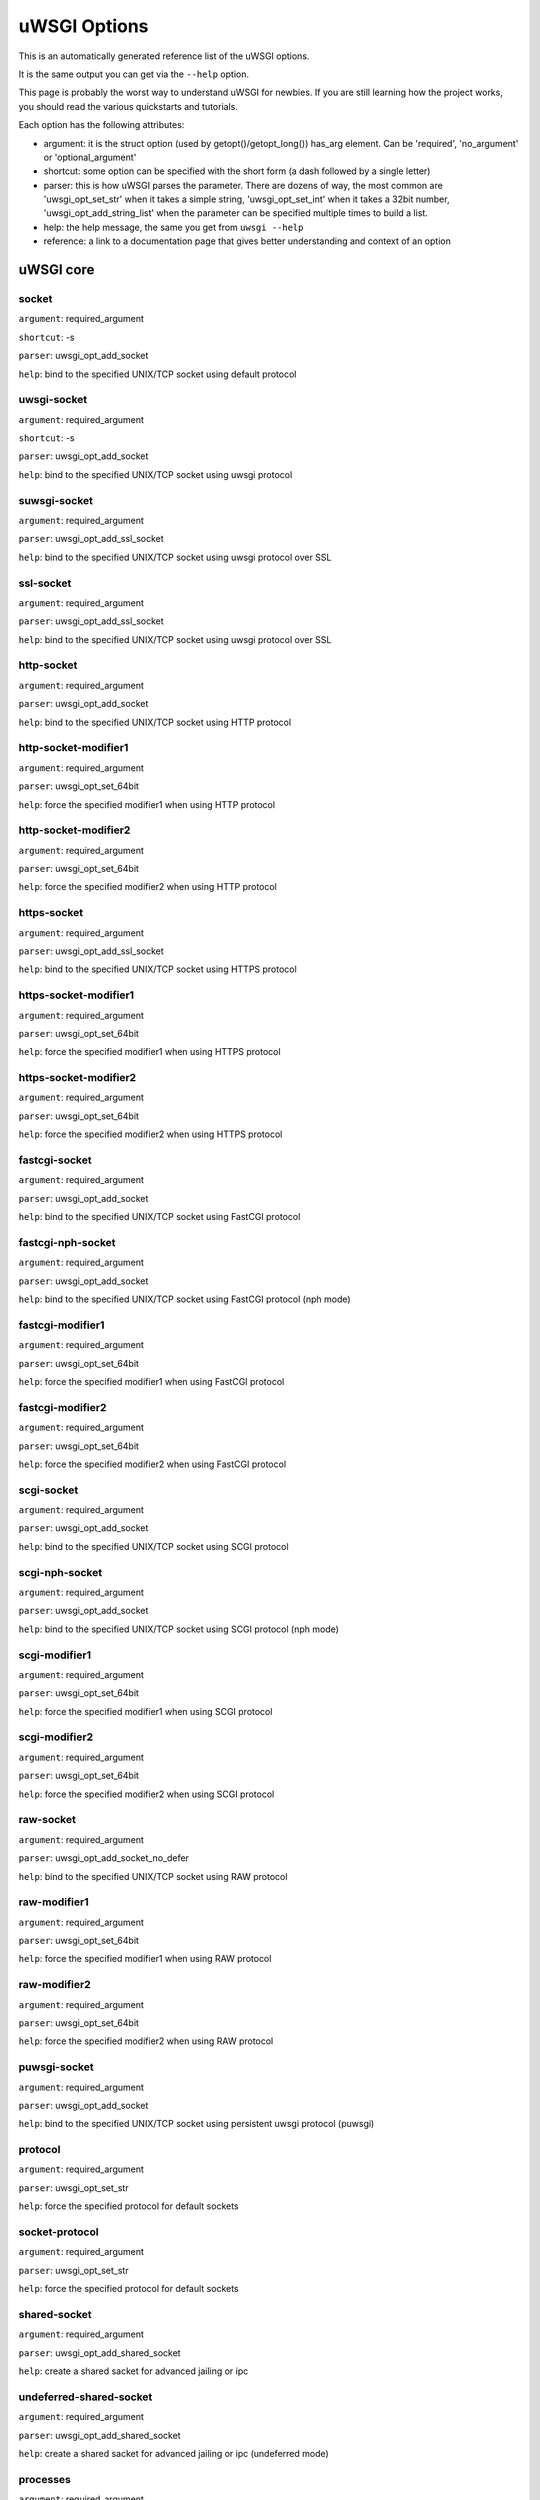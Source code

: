 uWSGI Options
^^^^^^^^^^^^^

This is an automatically generated reference list of the uWSGI options.

It is the same output you can get via the ``--help`` option.

This page is probably the worst way to understand uWSGI for newbies. If you are still learning how the project
works, you should read the various quickstarts and tutorials.

Each option has the following attributes:

* argument: it is the struct option (used by getopt()/getopt_long()) has_arg element. Can be 'required', 'no_argument' or 'optional_argument'
* shortcut: some option can be specified with the short form (a dash followed by a single letter)
* parser: this is how uWSGI parses the parameter. There are dozens of way, the most common are 'uwsgi_opt_set_str' when it takes a simple string, 'uwsgi_opt_set_int' when it takes a 32bit number, 'uwsgi_opt_add_string_list' when the parameter can be specified multiple times to build a list.
* help: the help message, the same you get from ``uwsgi --help``
* reference: a link to a documentation page that gives better understanding and context of an option

uWSGI core
==========
socket
******
``argument``: required_argument

``shortcut``: -s

``parser``: uwsgi_opt_add_socket

``help``: bind to the specified UNIX/TCP socket using default protocol



uwsgi-socket
************
``argument``: required_argument

``shortcut``: -s

``parser``: uwsgi_opt_add_socket

``help``: bind to the specified UNIX/TCP socket using uwsgi protocol



suwsgi-socket
*************
``argument``: required_argument

``parser``: uwsgi_opt_add_ssl_socket

``help``: bind to the specified UNIX/TCP socket using uwsgi protocol over SSL



ssl-socket
**********
``argument``: required_argument

``parser``: uwsgi_opt_add_ssl_socket

``help``: bind to the specified UNIX/TCP socket using uwsgi protocol over SSL



http-socket
***********
``argument``: required_argument

``parser``: uwsgi_opt_add_socket

``help``: bind to the specified UNIX/TCP socket using HTTP protocol



http-socket-modifier1
*********************
``argument``: required_argument

``parser``: uwsgi_opt_set_64bit

``help``: force the specified modifier1 when using HTTP protocol



http-socket-modifier2
*********************
``argument``: required_argument

``parser``: uwsgi_opt_set_64bit

``help``: force the specified modifier2 when using HTTP protocol



https-socket
************
``argument``: required_argument

``parser``: uwsgi_opt_add_ssl_socket

``help``: bind to the specified UNIX/TCP socket using HTTPS protocol



https-socket-modifier1
**********************
``argument``: required_argument

``parser``: uwsgi_opt_set_64bit

``help``: force the specified modifier1 when using HTTPS protocol



https-socket-modifier2
**********************
``argument``: required_argument

``parser``: uwsgi_opt_set_64bit

``help``: force the specified modifier2 when using HTTPS protocol



fastcgi-socket
**************
``argument``: required_argument

``parser``: uwsgi_opt_add_socket

``help``: bind to the specified UNIX/TCP socket using FastCGI protocol



fastcgi-nph-socket
******************
``argument``: required_argument

``parser``: uwsgi_opt_add_socket

``help``: bind to the specified UNIX/TCP socket using FastCGI protocol (nph mode)



fastcgi-modifier1
*****************
``argument``: required_argument

``parser``: uwsgi_opt_set_64bit

``help``: force the specified modifier1 when using FastCGI protocol



fastcgi-modifier2
*****************
``argument``: required_argument

``parser``: uwsgi_opt_set_64bit

``help``: force the specified modifier2 when using FastCGI protocol



scgi-socket
***********
``argument``: required_argument

``parser``: uwsgi_opt_add_socket

``help``: bind to the specified UNIX/TCP socket using SCGI protocol



scgi-nph-socket
***************
``argument``: required_argument

``parser``: uwsgi_opt_add_socket

``help``: bind to the specified UNIX/TCP socket using SCGI protocol (nph mode)



scgi-modifier1
**************
``argument``: required_argument

``parser``: uwsgi_opt_set_64bit

``help``: force the specified modifier1 when using SCGI protocol



scgi-modifier2
**************
``argument``: required_argument

``parser``: uwsgi_opt_set_64bit

``help``: force the specified modifier2 when using SCGI protocol



raw-socket
**********
``argument``: required_argument

``parser``: uwsgi_opt_add_socket_no_defer

``help``: bind to the specified UNIX/TCP socket using RAW protocol



raw-modifier1
*************
``argument``: required_argument

``parser``: uwsgi_opt_set_64bit

``help``: force the specified modifier1 when using RAW protocol



raw-modifier2
*************
``argument``: required_argument

``parser``: uwsgi_opt_set_64bit

``help``: force the specified modifier2 when using RAW protocol



puwsgi-socket
*************
``argument``: required_argument

``parser``: uwsgi_opt_add_socket

``help``: bind to the specified UNIX/TCP socket using persistent uwsgi protocol (puwsgi)



protocol
********
``argument``: required_argument

``parser``: uwsgi_opt_set_str

``help``: force the specified protocol for default sockets



socket-protocol
***************
``argument``: required_argument

``parser``: uwsgi_opt_set_str

``help``: force the specified protocol for default sockets



shared-socket
*************
``argument``: required_argument

``parser``: uwsgi_opt_add_shared_socket

``help``: create a shared sacket for advanced jailing or ipc



undeferred-shared-socket
************************
``argument``: required_argument

``parser``: uwsgi_opt_add_shared_socket

``help``: create a shared sacket for advanced jailing or ipc (undeferred mode)



processes
*********
``argument``: required_argument

``shortcut``: -p

``parser``: uwsgi_opt_set_int

``help``: spawn the specified number of workers/processes



workers
*******
``argument``: required_argument

``shortcut``: -p

``parser``: uwsgi_opt_set_int

``help``: spawn the specified number of workers/processes



thunder-lock
************
``argument``: no_argument

``parser``: uwsgi_opt_true

``help``: serialize accept() usage (if possible)

``reference``: :doc:'articles/SerializingAccept'



harakiri
********
``argument``: required_argument

``shortcut``: -t

``parser``: uwsgi_opt_set_int

``help``: set harakiri timeout



harakiri-verbose
****************
``argument``: no_argument

``parser``: uwsgi_opt_true

``help``: enable verbose mode for harakiri



harakiri-no-arh
***************
``argument``: no_argument

``parser``: uwsgi_opt_true

``help``: do not enable harakiri during after-request-hook



no-harakiri-arh
***************
``argument``: no_argument

``parser``: uwsgi_opt_true

``help``: do not enable harakiri during after-request-hook



no-harakiri-after-req-hook
**************************
``argument``: no_argument

``parser``: uwsgi_opt_true

``help``: do not enable harakiri during after-request-hook



backtrace-depth
***************
``argument``: required_argument

``parser``: uwsgi_opt_set_int

``help``: set backtrace depth



mule-harakiri
*************
``argument``: required_argument

``parser``: uwsgi_opt_set_int

``help``: set harakiri timeout for mule tasks



xmlconfig
*********
``argument``: required_argument

``shortcut``: -x

``parser``: uwsgi_opt_load_xml

``flags``: UWSGI_OPT_IMMEDIATE

``help``: load config from xml file



xml
***
``argument``: required_argument

``shortcut``: -x

``parser``: uwsgi_opt_load_xml

``flags``: UWSGI_OPT_IMMEDIATE

``help``: load config from xml file



config
******
``argument``: required_argument

``parser``: uwsgi_opt_load_config

``flags``: UWSGI_OPT_IMMEDIATE

``help``: load configuration using the pluggable system



fallback-config
***************
``argument``: required_argument

``parser``: uwsgi_opt_set_str

``flags``: UWSGI_OPT_IMMEDIATE

``help``: re-exec uwsgi with the specified config when exit code is 1



strict
******
``argument``: no_argument

``parser``: uwsgi_opt_true

``flags``: UWSGI_OPT_IMMEDIATE

``help``: enable strict mode (placeholder cannot be used)



skip-zero
*********
``argument``: no_argument

``parser``: uwsgi_opt_true

``help``: skip check of file descriptor 0



skip-atexit
***********
``argument``: no_argument

``parser``: uwsgi_opt_true

``help``: skip atexit hooks (ignored by the master)



set
***
``argument``: required_argument

``shortcut``: -S

``parser``: uwsgi_opt_set_placeholder

``flags``: UWSGI_OPT_IMMEDIATE

``help``: set a placeholder or an option



set-placeholder
***************
``argument``: required_argument

``parser``: uwsgi_opt_set_placeholder

``flags``: UWSGI_OPT_IMMEDIATE

``help``: set a placeholder



set-ph
******
``argument``: required_argument

``parser``: uwsgi_opt_set_placeholder

``flags``: UWSGI_OPT_IMMEDIATE

``help``: set a placeholder



get
***
``argument``: required_argument

``parser``: uwsgi_opt_add_string_list

``flags``: UWSGI_OPT_NO_INITIAL

``help``: print the specified option value and exit



declare-option
**************
``argument``: required_argument

``parser``: uwsgi_opt_add_custom_option

``flags``: UWSGI_OPT_IMMEDIATE

``help``: declare a new uWSGI custom option

``reference``: :doc:'CustomOptions'



declare-option2
***************
``argument``: required_argument

``parser``: uwsgi_opt_add_custom_option

``help``: declare a new uWSGI custom option (non-immediate)



resolve
*******
``argument``: required_argument

``parser``: uwsgi_opt_resolve

``flags``: UWSGI_OPT_IMMEDIATE

``help``: place the result of a dns query in the specified placeholder, sytax: placeholder=name (immediate option)



for
***
``argument``: required_argument

``parser``: uwsgi_opt_logic

``flags``: UWSGI_OPT_IMMEDIATE

``help``: (opt logic) for cycle



for-glob
********
``argument``: required_argument

``parser``: uwsgi_opt_logic

``flags``: UWSGI_OPT_IMMEDIATE

``help``: (opt logic) for cycle (expand glob)



for-times
*********
``argument``: required_argument

``parser``: uwsgi_opt_logic

``flags``: UWSGI_OPT_IMMEDIATE

``help``: (opt logic) for cycle (expand the specified num to a list starting from 1)



for-readline
************
``argument``: required_argument

``parser``: uwsgi_opt_logic

``flags``: UWSGI_OPT_IMMEDIATE

``help``: (opt logic) for cycle (expand the specified file to a list of lines)



endfor
******
``argument``: optional_argument

``parser``: uwsgi_opt_noop

``flags``: UWSGI_OPT_IMMEDIATE

``help``: (opt logic) end for cycle



end-for
*******
``argument``: optional_argument

``parser``: uwsgi_opt_noop

``flags``: UWSGI_OPT_IMMEDIATE

``help``: (opt logic) end for cycle



if-opt
******
``argument``: required_argument

``parser``: uwsgi_opt_logic

``flags``: UWSGI_OPT_IMMEDIATE

``help``: (opt logic) check for option



if-not-opt
**********
``argument``: required_argument

``parser``: uwsgi_opt_logic

``flags``: UWSGI_OPT_IMMEDIATE

``help``: (opt logic) check for option



if-env
******
``argument``: required_argument

``parser``: uwsgi_opt_logic

``flags``: UWSGI_OPT_IMMEDIATE

``help``: (opt logic) check for environment variable



if-not-env
**********
``argument``: required_argument

``parser``: uwsgi_opt_logic

``flags``: UWSGI_OPT_IMMEDIATE

``help``: (opt logic) check for environment variable



ifenv
*****
``argument``: required_argument

``parser``: uwsgi_opt_logic

``flags``: UWSGI_OPT_IMMEDIATE

``help``: (opt logic) check for environment variable



if-reload
*********
``argument``: no_argument

``parser``: uwsgi_opt_logic

``flags``: UWSGI_OPT_IMMEDIATE

``help``: (opt logic) check for reload



if-not-reload
*************
``argument``: no_argument

``parser``: uwsgi_opt_logic

``flags``: UWSGI_OPT_IMMEDIATE

``help``: (opt logic) check for reload



if-exists
*********
``argument``: required_argument

``parser``: uwsgi_opt_logic

``flags``: UWSGI_OPT_IMMEDIATE

``help``: (opt logic) check for file/directory existance



if-not-exists
*************
``argument``: required_argument

``parser``: uwsgi_opt_logic

``flags``: UWSGI_OPT_IMMEDIATE

``help``: (opt logic) check for file/directory existance



ifexists
********
``argument``: required_argument

``parser``: uwsgi_opt_logic

``flags``: UWSGI_OPT_IMMEDIATE

``help``: (opt logic) check for file/directory existance



if-plugin
*********
``argument``: required_argument

``parser``: uwsgi_opt_logic

``flags``: UWSGI_OPT_IMMEDIATE

``help``: (opt logic) check for plugin



if-not-plugin
*************
``argument``: required_argument

``parser``: uwsgi_opt_logic

``flags``: UWSGI_OPT_IMMEDIATE

``help``: (opt logic) check for plugin



ifplugin
********
``argument``: required_argument

``parser``: uwsgi_opt_logic

``flags``: UWSGI_OPT_IMMEDIATE

``help``: (opt logic) check for plugin



if-file
*******
``argument``: required_argument

``parser``: uwsgi_opt_logic

``flags``: UWSGI_OPT_IMMEDIATE

``help``: (opt logic) check for file existance



if-not-file
***********
``argument``: required_argument

``parser``: uwsgi_opt_logic

``flags``: UWSGI_OPT_IMMEDIATE

``help``: (opt logic) check for file existance



if-dir
******
``argument``: required_argument

``parser``: uwsgi_opt_logic

``flags``: UWSGI_OPT_IMMEDIATE

``help``: (opt logic) check for directory existance



if-not-dir
**********
``argument``: required_argument

``parser``: uwsgi_opt_logic

``flags``: UWSGI_OPT_IMMEDIATE

``help``: (opt logic) check for directory existance



ifdir
*****
``argument``: required_argument

``parser``: uwsgi_opt_logic

``flags``: UWSGI_OPT_IMMEDIATE

``help``: (opt logic) check for directory existance



if-directory
************
``argument``: required_argument

``parser``: uwsgi_opt_logic

``flags``: UWSGI_OPT_IMMEDIATE

``help``: (opt logic) check for directory existance



endif
*****
``argument``: optional_argument

``parser``: uwsgi_opt_noop

``flags``: UWSGI_OPT_IMMEDIATE

``help``: (opt logic) end if



end-if
******
``argument``: optional_argument

``parser``: uwsgi_opt_noop

``flags``: UWSGI_OPT_IMMEDIATE

``help``: (opt logic) end if



blacklist
*********
``argument``: required_argument

``parser``: uwsgi_opt_set_str

``flags``: UWSGI_OPT_IMMEDIATE

``help``: set options blacklist context



end-blacklist
*************
``argument``: no_argument

``parser``: uwsgi_opt_set_null

``flags``: UWSGI_OPT_IMMEDIATE

``help``: clear options blacklist context



whitelist
*********
``argument``: required_argument

``parser``: uwsgi_opt_set_str

``flags``: UWSGI_OPT_IMMEDIATE

``help``: set options whitelist context



end-whitelist
*************
``argument``: no_argument

``parser``: uwsgi_opt_set_null

``flags``: UWSGI_OPT_IMMEDIATE

``help``: clear options whitelist context



ignore-sigpipe
**************
``argument``: no_argument

``parser``: uwsgi_opt_true

``help``: do not report (annoying) SIGPIPE



ignore-write-errors
*******************
``argument``: no_argument

``parser``: uwsgi_opt_true

``help``: do not report (annoying) write()/writev() errors



write-errors-tolerance
**********************
``argument``: required_argument

``parser``: uwsgi_opt_set_64bit

``help``: set the maximum number of allowed write errors (default: no tolerance)



write-errors-exception-only
***************************
``argument``: no_argument

``parser``: uwsgi_opt_true

``help``: only raise an exception on write errors giving control to the app itself



disable-write-exception
***********************
``argument``: no_argument

``parser``: uwsgi_opt_true

``help``: disable exception generation on write()/writev()



inherit
*******
``argument``: required_argument

``parser``: uwsgi_opt_load

``help``: use the specified file as config template



include
*******
``argument``: required_argument

``parser``: uwsgi_opt_load

``flags``: UWSGI_OPT_IMMEDIATE

``help``: include the specified file as immediate configuration



inject-before
*************
``argument``: required_argument

``parser``: uwsgi_opt_add_string_list

``flags``: UWSGI_OPT_IMMEDIATE

``help``: inject a text file before the config file (advanced templating)



inject-after
************
``argument``: required_argument

``parser``: uwsgi_opt_add_string_list

``flags``: UWSGI_OPT_IMMEDIATE

``help``: inject a text file after the config file (advanced templating)



daemonize
*********
``argument``: required_argument

``shortcut``: -d

``parser``: uwsgi_opt_set_str

``help``: daemonize uWSGI



daemonize2
**********
``argument``: required_argument

``parser``: uwsgi_opt_set_str

``help``: daemonize uWSGI after app loading



stop
****
``argument``: required_argument

``parser``: uwsgi_opt_pidfile_signal

``flags``: UWSGI_OPT_IMMEDIATE

``help``: stop an instance



reload
******
``argument``: required_argument

``parser``: uwsgi_opt_pidfile_signal

``flags``: UWSGI_OPT_IMMEDIATE

``help``: reload an instance



pause
*****
``argument``: required_argument

``parser``: uwsgi_opt_pidfile_signal

``flags``: UWSGI_OPT_IMMEDIATE

``help``: pause an instance



suspend
*******
``argument``: required_argument

``parser``: uwsgi_opt_pidfile_signal

``flags``: UWSGI_OPT_IMMEDIATE

``help``: suspend an instance



resume
******
``argument``: required_argument

``parser``: uwsgi_opt_pidfile_signal

``flags``: UWSGI_OPT_IMMEDIATE

``help``: resume an instance



connect-and-read
****************
``argument``: required_argument

``parser``: uwsgi_opt_connect_and_read

``flags``: UWSGI_OPT_IMMEDIATE

``help``: connect to a socket and wait for data from it



extract
*******
``argument``: required_argument

``parser``: uwsgi_opt_extract

``flags``: UWSGI_OPT_IMMEDIATE

``help``: fetch/dump any supported address to stdout



listen
******
``argument``: required_argument

``shortcut``: -l

``parser``: uwsgi_opt_set_int

``help``: set the socket listen queue size



max-vars
********
``argument``: required_argument

``shortcut``: -v

``parser``: uwsgi_opt_max_vars

``help``: set the amount of internal iovec/vars structures



max-apps
********
``argument``: required_argument

``parser``: uwsgi_opt_set_int

``help``: set the maximum number of per-worker applications



buffer-size
***********
``argument``: required_argument

``shortcut``: -b

``parser``: uwsgi_opt_set_16bit

``help``: set internal buffer size



memory-report
*************
``argument``: no_argument

``shortcut``: -m

``parser``: uwsgi_opt_true

``help``: enable memory report



profiler
********
``argument``: required_argument

``parser``: uwsgi_opt_set_str

``help``: enable the specified profiler



cgi-mode
********
``argument``: no_argument

``shortcut``: -c

``parser``: uwsgi_opt_true

``help``: force CGI-mode for plugins supporting it



abstract-socket
***************
``argument``: no_argument

``shortcut``: -a

``parser``: uwsgi_opt_true

``help``: force UNIX socket in abstract mode (Linux only)



chmod-socket
************
``argument``: optional_argument

``shortcut``: -C

``parser``: uwsgi_opt_chmod_socket

``help``: chmod-socket



chmod
*****
``argument``: optional_argument

``shortcut``: -C

``parser``: uwsgi_opt_chmod_socket

``help``: chmod-socket



chown-socket
************
``argument``: required_argument

``parser``: uwsgi_opt_set_str

``help``: chown unix sockets



umask
*****
``argument``: required_argument

``parser``: uwsgi_opt_set_umask

``flags``: UWSGI_OPT_IMMEDIATE

``help``: set umask



freebind
********
``argument``: no_argument

``parser``: uwsgi_opt_true

``help``: put socket in freebind mode



map-socket
**********
``argument``: required_argument

``parser``: uwsgi_opt_add_string_list

``help``: map sockets to specific workers



enable-threads
**************
``argument``: no_argument

``shortcut``: -T

``parser``: uwsgi_opt_true

``help``: enable threads



no-threads-wait
***************
``argument``: no_argument

``parser``: uwsgi_opt_true

``help``: do not wait for threads cancellation on quit/reload



auto-procname
*************
``argument``: no_argument

``parser``: uwsgi_opt_true

``help``: automatically set processes name to something meaningful



procname-prefix
***************
``argument``: required_argument

``parser``: uwsgi_opt_set_str

``flags``: UWSGI_OPT_PROCNAME

``help``: add a prefix to the process names



procname-prefix-spaced
**********************
``argument``: required_argument

``parser``: uwsgi_opt_set_str_spaced

``flags``: UWSGI_OPT_PROCNAME

``help``: add a spaced prefix to the process names



procname-append
***************
``argument``: required_argument

``parser``: uwsgi_opt_set_str

``flags``: UWSGI_OPT_PROCNAME

``help``: append a string to process names



procname
********
``argument``: required_argument

``parser``: uwsgi_opt_set_str

``flags``: UWSGI_OPT_PROCNAME

``help``: set process names



procname-master
***************
``argument``: required_argument

``parser``: uwsgi_opt_set_str

``flags``: UWSGI_OPT_PROCNAME

``help``: set master process name



single-interpreter
******************
``argument``: no_argument

``shortcut``: -i

``parser``: uwsgi_opt_true

``help``: do not use multiple interpreters (where available)



need-app
********
``argument``: no_argument

``parser``: uwsgi_opt_true

``help``: exit if no app can be loaded



master
******
``argument``: no_argument

``shortcut``: -M

``parser``: uwsgi_opt_true

``help``: enable master process



honour-stdin
************
``argument``: no_argument

``parser``: uwsgi_opt_true

``help``: do not remap stdin to /dev/null



emperor
*******
``argument``: required_argument

``parser``: uwsgi_opt_add_string_list

``help``: run the Emperor

``reference``: :doc:'Emperor'



The Emperor is a special uWSGI instance aimed at governing other uWSGI instances (named: vassals). By default it is configured to monitor a directory containing valid uWSGI config files, whenever a fiel is created a new instance is spawned, when the file is touched the instance is reloaded, when the file is removed the instance is destroyed. It can be extended to support more paradigms

emperor-proxy-socket
********************
``argument``: required_argument

``parser``: uwsgi_opt_set_str

``help``: force the vassal to became an Emperor proxy



emperor-wrapper
***************
``argument``: required_argument

``parser``: uwsgi_opt_set_str

``help``: set a binary wrapper for vassals



emperor-nofollow
****************
``argument``: no_argument

``parser``: uwsgi_opt_true

``help``: do not follow symlinks when checking for mtime



emperor-procname
****************
``argument``: required_argument

``parser``: uwsgi_opt_set_str

``help``: set the Emperor process name



emperor-freq
************
``argument``: required_argument

``parser``: uwsgi_opt_set_int

``help``: set the Emperor scan frequency (default 3 seconds)



emperor-required-heartbeat
**************************
``argument``: required_argument

``parser``: uwsgi_opt_set_int

``help``: set the Emperor tolerance about heartbeats



emperor-curse-tolerance
***********************
``argument``: required_argument

``parser``: uwsgi_opt_set_int

``help``: set the Emperor tolerance about cursed vassals



emperor-pidfile
***************
``argument``: required_argument

``parser``: uwsgi_opt_set_str

``help``: write the Emperor pid in the specified file



emperor-tyrant
**************
``argument``: no_argument

``parser``: uwsgi_opt_true

``help``: put the Emperor in Tyrant mode



emperor-tyrant-nofollow
***********************
``argument``: no_argument

``parser``: uwsgi_opt_true

``help``: do not follow symlinks when checking for uid/gid in Tyrant mode



emperor-stats
*************
``argument``: required_argument

``parser``: uwsgi_opt_set_str

``help``: run the Emperor stats server



emperor-stats-server
********************
``argument``: required_argument

``parser``: uwsgi_opt_set_str

``help``: run the Emperor stats server



early-emperor
*************
``argument``: no_argument

``parser``: uwsgi_opt_true

``help``: spawn the emperor as soon as possibile



emperor-broodlord
*****************
``argument``: required_argument

``parser``: uwsgi_opt_set_int

``help``: run the emperor in BroodLord mode



emperor-throttle
****************
``argument``: required_argument

``parser``: uwsgi_opt_set_int

``help``: set throttling level (in milliseconds) for bad behaving vassals (default 1000)



emperor-max-throttle
********************
``argument``: required_argument

``parser``: uwsgi_opt_set_int

``help``: set max throttling level (in milliseconds) for bad behaving vassals (default 3 minutes)



emperor-magic-exec
******************
``argument``: no_argument

``parser``: uwsgi_opt_true

``help``: prefix vassals config files with exec:// if they have the executable bit



emperor-on-demand-extension
***************************
``argument``: required_argument

``parser``: uwsgi_opt_set_str

``help``: search for text file (vassal name + extension) containing the on demand socket name



emperor-on-demand-ext
*********************
``argument``: required_argument

``parser``: uwsgi_opt_set_str

``help``: search for text file (vassal name + extension) containing the on demand socket name



emperor-on-demand-directory
***************************
``argument``: required_argument

``parser``: uwsgi_opt_set_str

``help``: enable on demand mode binding to the unix socket in the specified directory named like the vassal + .socket



emperor-on-demand-dir
*********************
``argument``: required_argument

``parser``: uwsgi_opt_set_str

``help``: enable on demand mode binding to the unix socket in the specified directory named like the vassal + .socket



emperor-on-demand-exec
**********************
``argument``: required_argument

``parser``: uwsgi_opt_set_str

``help``: use the output of the specified command as on demand socket name (the vassal name is passed as the only argument)



emperor-extra-extension
***********************
``argument``: required_argument

``parser``: uwsgi_opt_add_string_list

``help``: allows the specified extension in the Emperor (vassal will be called with --config)



emperor-extra-ext
*****************
``argument``: required_argument

``parser``: uwsgi_opt_add_string_list

``help``: allows the specified extension in the Emperor (vassal will be called with --config)



emperor-no-blacklist
********************
``argument``: no_argument

``parser``: uwsgi_opt_true

``help``: disable Emperor blacklisting subsystem



emperor-use-clone
*****************
``argument``: required_argument

``parser``: uwsgi_opt_set_unshare

``help``: use clone() instead of fork() passing the specified unshare() flags



emperor-cap
***********
``argument``: required_argument

``parser``: uwsgi_opt_set_emperor_cap

``help``: set vassals capability



vassals-cap
***********
``argument``: required_argument

``parser``: uwsgi_opt_set_emperor_cap

``help``: set vassals capability



vassal-cap
**********
``argument``: required_argument

``parser``: uwsgi_opt_set_emperor_cap

``help``: set vassals capability



imperial-monitor-list
*********************
``argument``: no_argument

``parser``: uwsgi_opt_true

``help``: list enabled imperial monitors



imperial-monitors-list
**********************
``argument``: no_argument

``parser``: uwsgi_opt_true

``help``: list enabled imperial monitors



vassals-inherit
***************
``argument``: required_argument

``parser``: uwsgi_opt_add_string_list

``help``: add config templates to vassals config (uses --inherit)



vassals-include
***************
``argument``: required_argument

``parser``: uwsgi_opt_add_string_list

``help``: include config templates to vassals config (uses --include instead of --inherit)



vassals-inherit-before
**********************
``argument``: required_argument

``parser``: uwsgi_opt_add_string_list

``help``: add config templates to vassals config (uses --inherit, parses before the vassal file)



vassals-include-before
**********************
``argument``: required_argument

``parser``: uwsgi_opt_add_string_list

``help``: include config templates to vassals config (uses --include instead of --inherit, parses before the vassal file)



vassals-start-hook
******************
``argument``: required_argument

``parser``: uwsgi_opt_set_str

``help``: run the specified command before each vassal starts



vassals-stop-hook
*****************
``argument``: required_argument

``parser``: uwsgi_opt_set_str

``help``: run the specified command after vassal's death



vassal-sos-backlog
******************
``argument``: required_argument

``parser``: uwsgi_opt_set_int

``help``: ask emperor for sos if backlog queue has more items than the value specified



vassals-set
***********
``argument``: required_argument

``parser``: uwsgi_opt_add_string_list

``help``: automatically set the specified option (via --set) for every vassal



vassal-set
**********
``argument``: required_argument

``parser``: uwsgi_opt_add_string_list

``help``: automatically set the specified option (via --set) for every vassal



heartbeat
*********
``argument``: required_argument

``parser``: uwsgi_opt_set_int

``help``: announce healthiness to the emperor



reload-mercy
************
``argument``: required_argument

``parser``: uwsgi_opt_set_int

``help``: set the maximum time (in seconds) we wait for workers and other processes to die during reload/shutdown



worker-reload-mercy
*******************
``argument``: required_argument

``parser``: uwsgi_opt_set_int

``help``: set the maximum time (in seconds) a worker can take to reload/shutdown (default is 60)



mule-reload-mercy
*****************
``argument``: required_argument

``parser``: uwsgi_opt_set_int

``help``: set the maximum time (in seconds) a mule can take to reload/shutdown (default is 60)



exit-on-reload
**************
``argument``: no_argument

``parser``: uwsgi_opt_true

``help``: force exit even if a reload is requested



die-on-term
***********
``argument``: no_argument

``parser``: uwsgi_opt_true

``help``: exit instead of brutal reload on SIGTERM



force-gateway
*************
``argument``: no_argument

``parser``: uwsgi_opt_true

``help``: force the spawn of the first registered gateway without a master



help
****
``argument``: no_argument

``shortcut``: -h

``parser``: uwsgi_help

``flags``: UWSGI_OPT_IMMEDIATE

``help``: show this help



usage
*****
``argument``: no_argument

``shortcut``: -h

``parser``: uwsgi_help

``flags``: UWSGI_OPT_IMMEDIATE

``help``: show this help



print-sym
*********
``argument``: required_argument

``parser``: uwsgi_print_sym

``flags``: UWSGI_OPT_IMMEDIATE

``help``: print content of the specified binary symbol



print-symbol
************
``argument``: required_argument

``parser``: uwsgi_print_sym

``flags``: UWSGI_OPT_IMMEDIATE

``help``: print content of the specified binary symbol



reaper
******
``argument``: no_argument

``shortcut``: -r

``parser``: uwsgi_opt_true

``help``: call waitpid(-1,...) after each request to get rid of zombies



max-requests
************
``argument``: required_argument

``shortcut``: -R

``parser``: uwsgi_opt_set_64bit

``help``: reload workers after the specified amount of managed requests



min-worker-lifetime
*******************
``argument``: required_argument

``parser``: uwsgi_opt_set_64bit

``help``: number of seconds worker must run before being reloaded (default is 60)



max-worker-lifetime
*******************
``argument``: required_argument

``parser``: uwsgi_opt_set_64bit

``help``: reload workers after the specified amount of seconds (default is disabled)



socket-timeout
**************
``argument``: required_argument

``shortcut``: -z

``parser``: uwsgi_opt_set_int

``help``: set internal sockets timeout



no-fd-passing
*************
``argument``: no_argument

``parser``: uwsgi_opt_true

``help``: disable file descriptor passing



locks
*****
``argument``: required_argument

``parser``: uwsgi_opt_set_int

``help``: create the specified number of shared locks



lock-engine
***********
``argument``: required_argument

``parser``: uwsgi_opt_set_str

``help``: set the lock engine



ftok
****
``argument``: required_argument

``parser``: uwsgi_opt_set_str

``help``: set the ipcsem key via ftok() for avoiding duplicates



persistent-ipcsem
*****************
``argument``: no_argument

``parser``: uwsgi_opt_true

``help``: do not remove ipcsem's on shutdown



sharedarea
**********
``argument``: required_argument

``shortcut``: -A

``parser``: uwsgi_opt_add_string_list

``help``: create a raw shared memory area of specified pages (note: it supports keyval too)



safe-fd
*******
``argument``: required_argument

``parser``: uwsgi_opt_safe_fd

``help``: do not close the specified file descriptor



fd-safe
*******
``argument``: required_argument

``parser``: uwsgi_opt_safe_fd

``help``: do not close the specified file descriptor



cache
*****
``argument``: required_argument

``parser``: uwsgi_opt_set_64bit

``help``: create a shared cache containing given elements



cache-blocksize
***************
``argument``: required_argument

``parser``: uwsgi_opt_set_64bit

``help``: set cache blocksize



cache-store
***********
``argument``: required_argument

``parser``: uwsgi_opt_set_str

``flags``: UWSGI_OPT_MASTER

``help``: enable persistent cache to disk



cache-store-sync
****************
``argument``: required_argument

``parser``: uwsgi_opt_set_int

``help``: set frequency of sync for persistent cache



cache-no-expire
***************
``argument``: no_argument

``parser``: uwsgi_opt_true

``help``: disable auto sweep of expired items



cache-expire-freq
*****************
``argument``: required_argument

``parser``: uwsgi_opt_set_int

``help``: set the frequency of cache sweeper scans (default 3 seconds)



cache-report-freed-items
************************
``argument``: no_argument

``parser``: uwsgi_opt_true

``help``: constantly report the cache item freed by the sweeper (use only for debug)



cache-udp-server
****************
``argument``: required_argument

``parser``: uwsgi_opt_add_string_list

``flags``: UWSGI_OPT_MASTER

``help``: bind the cache udp server (used only for set/update/delete) to the specified socket



cache-udp-node
**************
``argument``: required_argument

``parser``: uwsgi_opt_add_string_list

``flags``: UWSGI_OPT_MASTER

``help``: send cache update/deletion to the specified cache udp server



cache-sync
**********
``argument``: required_argument

``parser``: uwsgi_opt_set_str

``help``: copy the whole content of another uWSGI cache server on server startup



cache-use-last-modified
***********************
``argument``: no_argument

``parser``: uwsgi_opt_true

``help``: update last_modified_at timestamp on every cache item modification (default is disabled)



add-cache-item
**************
``argument``: required_argument

``parser``: uwsgi_opt_add_string_list

``help``: add an item in the cache



load-file-in-cache
******************
``argument``: required_argument

``parser``: uwsgi_opt_add_string_list

``help``: load a static file in the cache



load-file-in-cache-gzip
***********************
``argument``: required_argument

``parser``: uwsgi_opt_add_string_list

``help``: load a static file in the cache with gzip compression



cache2
******
``argument``: required_argument

``parser``: uwsgi_opt_add_string_list

``help``: create a new generation shared cache (keyval syntax)



queue
*****
``argument``: required_argument

``parser``: uwsgi_opt_set_int

``help``: enable shared queue



queue-blocksize
***************
``argument``: required_argument

``parser``: uwsgi_opt_set_int

``help``: set queue blocksize



queue-store
***********
``argument``: required_argument

``parser``: uwsgi_opt_set_str

``flags``: UWSGI_OPT_MASTER

``help``: enable persistent queue to disk



queue-store-sync
****************
``argument``: required_argument

``parser``: uwsgi_opt_set_int

``help``: set frequency of sync for persistent queue



spooler
*******
``argument``: required_argument

``shortcut``: -Q

``parser``: uwsgi_opt_add_spooler

``flags``: UWSGI_OPT_MASTER

``help``: run a spooler on the specified directory



spooler-external
****************
``argument``: required_argument

``parser``: uwsgi_opt_add_spooler

``flags``: UWSGI_OPT_MASTER

``help``: map spoolers requests to a spooler directory managed by an external instance



spooler-ordered
***************
``argument``: no_argument

``parser``: uwsgi_opt_true

``help``: try to order the execution of spooler tasks



spooler-chdir
*************
``argument``: required_argument

``parser``: uwsgi_opt_set_str

``help``: chdir() to specified directory before each spooler task



spooler-processes
*****************
``argument``: required_argument

``parser``: uwsgi_opt_set_int

``flags``: UWSGI_OPT_IMMEDIATE

``help``: set the number of processes for spoolers



spooler-quiet
*************
``argument``: no_argument

``parser``: uwsgi_opt_true

``help``: do not be verbose with spooler tasks



spooler-max-tasks
*****************
``argument``: required_argument

``parser``: uwsgi_opt_set_int

``help``: set the maximum number of tasks to run before recycling a spooler



spooler-harakiri
****************
``argument``: required_argument

``parser``: uwsgi_opt_set_int

``help``: set harakiri timeout for spooler tasks



spooler-frequency
*****************
``argument``: required_argument

``parser``: uwsgi_opt_set_int

``help``: set spooler frequency



spooler-freq
************
``argument``: required_argument

``parser``: uwsgi_opt_set_int

``help``: set spooler frequency



mule
****
``argument``: optional_argument

``parser``: uwsgi_opt_add_mule

``flags``: UWSGI_OPT_MASTER

``help``: add a mule



mules
*****
``argument``: required_argument

``parser``: uwsgi_opt_add_mules

``flags``: UWSGI_OPT_MASTER

``help``: add the specified number of mules



farm
****
``argument``: required_argument

``parser``: uwsgi_opt_add_farm

``flags``: UWSGI_OPT_MASTER

``help``: add a mule farm



mule-msg-size
*************
``argument``: optional_argument

``parser``: uwsgi_opt_set_int

``flags``: UWSGI_OPT_MASTER

``help``: set mule message buffer size



signal
******
``argument``: required_argument

``parser``: uwsgi_opt_signal

``flags``: UWSGI_OPT_IMMEDIATE

``help``: send a uwsgi signal to a server



signal-bufsize
**************
``argument``: required_argument

``parser``: uwsgi_opt_set_int

``help``: set buffer size for signal queue



signals-bufsize
***************
``argument``: required_argument

``parser``: uwsgi_opt_set_int

``help``: set buffer size for signal queue



signal-timer
************
``argument``: required_argument

``parser``: uwsgi_opt_add_string_list

``flags``: UWSGI_OPT_MASTER

``help``: add a timer (syntax: <signal> <seconds>)



timer
*****
``argument``: required_argument

``parser``: uwsgi_opt_add_string_list

``flags``: UWSGI_OPT_MASTER

``help``: add a timer (syntax: <signal> <seconds>)



signal-rbtimer
**************
``argument``: required_argument

``parser``: uwsgi_opt_add_string_list

``flags``: UWSGI_OPT_MASTER

``help``: add a redblack timer (syntax: <signal> <seconds>)



rbtimer
*******
``argument``: required_argument

``parser``: uwsgi_opt_add_string_list

``flags``: UWSGI_OPT_MASTER

``help``: add a redblack timer (syntax: <signal> <seconds>)



rpc-max
*******
``argument``: required_argument

``parser``: uwsgi_opt_set_64bit

``help``: maximum number of rpc slots (default: 64)



disable-logging
***************
``argument``: no_argument

``shortcut``: -L

``parser``: uwsgi_opt_false

``help``: disable request logging



flock
*****
``argument``: required_argument

``parser``: uwsgi_opt_flock

``flags``: UWSGI_OPT_IMMEDIATE

``help``: lock the specified file before starting, exit if locked



flock-wait
**********
``argument``: required_argument

``parser``: uwsgi_opt_flock_wait

``flags``: UWSGI_OPT_IMMEDIATE

``help``: lock the specified file before starting, wait if locked



flock2
******
``argument``: required_argument

``parser``: uwsgi_opt_set_str

``flags``: UWSGI_OPT_IMMEDIATE

``help``: lock the specified file after logging/daemon setup, exit if locked



flock-wait2
***********
``argument``: required_argument

``parser``: uwsgi_opt_set_str

``flags``: UWSGI_OPT_IMMEDIATE

``help``: lock the specified file after logging/daemon setup, wait if locked



pidfile
*******
``argument``: required_argument

``parser``: uwsgi_opt_set_str

``help``: create pidfile (before privileges drop)



pidfile2
********
``argument``: required_argument

``parser``: uwsgi_opt_set_str

``help``: create pidfile (after privileges drop)



chroot
******
``argument``: required_argument

``parser``: uwsgi_opt_set_str

``help``: chroot() to the specified directory



pivot-root
**********
``argument``: required_argument

``parser``: uwsgi_opt_set_str

``help``: pivot_root() to the specified directories (new_root and put_old must be separated with a space)



pivot_root
**********
``argument``: required_argument

``parser``: uwsgi_opt_set_str

``help``: pivot_root() to the specified directories (new_root and put_old must be separated with a space)



uid
***
``argument``: required_argument

``parser``: uwsgi_opt_set_uid

``help``: setuid to the specified user/uid



gid
***
``argument``: required_argument

``parser``: uwsgi_opt_set_gid

``help``: setgid to the specified group/gid



add-gid
*******
``argument``: required_argument

``parser``: uwsgi_opt_add_string_list

``help``: add the specified group id to the process credentials



immediate-uid
*************
``argument``: required_argument

``parser``: uwsgi_opt_set_immediate_uid

``flags``: UWSGI_OPT_IMMEDIATE

``help``: setuid to the specified user/uid IMMEDIATELY



immediate-gid
*************
``argument``: required_argument

``parser``: uwsgi_opt_set_immediate_gid

``flags``: UWSGI_OPT_IMMEDIATE

``help``: setgid to the specified group/gid IMMEDIATELY



no-initgroups
*************
``argument``: no_argument

``parser``: uwsgi_opt_true

``help``: disable additional groups set via initgroups()



cap
***
``argument``: required_argument

``parser``: uwsgi_opt_set_cap

``help``: set process capability



unshare
*******
``argument``: required_argument

``parser``: uwsgi_opt_set_unshare

``help``: unshare() part of the processes and put it in a new namespace



unshare2
********
``argument``: required_argument

``parser``: uwsgi_opt_set_unshare

``help``: unshare() part of the processes and put it in a new namespace after rootfs change



setns-socket
************
``argument``: required_argument

``parser``: uwsgi_opt_set_str

``flags``: UWSGI_OPT_MASTER

``help``: expose a unix socket returning namespace fds from /proc/self/ns



setns-socket-skip
*****************
``argument``: required_argument

``parser``: uwsgi_opt_add_string_list

``help``: skip the specified entry when sending setns file descriptors



setns-skip
**********
``argument``: required_argument

``parser``: uwsgi_opt_add_string_list

``help``: skip the specified entry when sending setns file descriptors



setns
*****
``argument``: required_argument

``parser``: uwsgi_opt_set_str

``help``: join a namespace created by an external uWSGI instance



setns-preopen
*************
``argument``: no_argument

``parser``: uwsgi_opt_true

``help``: open /proc/self/ns as soon as possible and cache fds



jailed
******
``argument``: no_argument

``parser``: uwsgi_opt_true

``help``: mark the instance as jailed (force the execution of post_jail hooks)



jail
****
``argument``: required_argument

``parser``: uwsgi_opt_set_str

``help``: put the instance in a FreeBSD jail



jail-ip4
********
``argument``: required_argument

``parser``: uwsgi_opt_add_string_list

``help``: add an ipv4 address to the FreeBSD jail



jail-ip6
********
``argument``: required_argument

``parser``: uwsgi_opt_add_string_list

``help``: add an ipv6 address to the FreeBSD jail



jidfile
*******
``argument``: required_argument

``parser``: uwsgi_opt_set_str

``help``: save the jid of a FreeBSD jail in the specified file



jid-file
********
``argument``: required_argument

``parser``: uwsgi_opt_set_str

``help``: save the jid of a FreeBSD jail in the specified file



jail2
*****
``argument``: required_argument

``parser``: uwsgi_opt_add_string_list

``help``: add an option to the FreeBSD jail



libjail
*******
``argument``: required_argument

``parser``: uwsgi_opt_add_string_list

``help``: add an option to the FreeBSD jail



jail-attach
***********
``argument``: required_argument

``parser``: uwsgi_opt_set_str

``help``: attach to the FreeBSD jail



refork
******
``argument``: no_argument

``parser``: uwsgi_opt_true

``help``: fork() again after privileges drop. Useful for jailing systems



re-fork
*******
``argument``: no_argument

``parser``: uwsgi_opt_true

``help``: fork() again after privileges drop. Useful for jailing systems



refork-as-root
**************
``argument``: no_argument

``parser``: uwsgi_opt_true

``help``: fork() again before privileges drop. Useful for jailing systems



re-fork-as-root
***************
``argument``: no_argument

``parser``: uwsgi_opt_true

``help``: fork() again before privileges drop. Useful for jailing systems



refork-post-jail
****************
``argument``: no_argument

``parser``: uwsgi_opt_true

``help``: fork() again after jailing. Useful for jailing systems



re-fork-post-jail
*****************
``argument``: no_argument

``parser``: uwsgi_opt_true

``help``: fork() again after jailing. Useful for jailing systems



hook-asap
*********
``argument``: required_argument

``parser``: uwsgi_opt_add_string_list

``help``: run the specified hook as soon as possible



hook-pre-jail
*************
``argument``: required_argument

``parser``: uwsgi_opt_add_string_list

``help``: run the specified hook before jailing



hook-post-jail
**************
``argument``: required_argument

``parser``: uwsgi_opt_add_string_list

``help``: run the specified hook after jailing



hook-in-jail
************
``argument``: required_argument

``parser``: uwsgi_opt_add_string_list

``help``: run the specified hook in jail after initialization



hook-as-root
************
``argument``: required_argument

``parser``: uwsgi_opt_add_string_list

``help``: run the specified hook before privileges drop



hook-as-user
************
``argument``: required_argument

``parser``: uwsgi_opt_add_string_list

``help``: run the specified hook after privileges drop



hook-as-user-atexit
*******************
``argument``: required_argument

``parser``: uwsgi_opt_add_string_list

``help``: run the specified hook before app exit and reload



hook-pre-app
************
``argument``: required_argument

``parser``: uwsgi_opt_add_string_list

``help``: run the specified hook before app loading



hook-post-app
*************
``argument``: required_argument

``parser``: uwsgi_opt_add_string_list

``help``: run the specified hook after app loading



hook-accepting
**************
``argument``: required_argument

``parser``: uwsgi_opt_add_string_list

``help``: run the specified hook after each worker enter the accepting phase



hook-accepting1
***************
``argument``: required_argument

``parser``: uwsgi_opt_add_string_list

``help``: run the specified hook after the first worker enters the accepting phase



hook-accepting-once
*******************
``argument``: required_argument

``parser``: uwsgi_opt_add_string_list

``help``: run the specified hook after each worker enter the accepting phase (once per-instance)



hook-accepting1-once
********************
``argument``: required_argument

``parser``: uwsgi_opt_add_string_list

``help``: run the specified hook after the first worker enters the accepting phase (once per instance)



hook-master-start
*****************
``argument``: required_argument

``parser``: uwsgi_opt_add_string_list

``help``: run the specified hook when the Master starts



hook-touch
**********
``argument``: required_argument

``parser``: uwsgi_opt_add_string_list

``help``: run the specified hook when the specified file is touched (syntax: <file> <action>)



hook-emperor-start
******************
``argument``: required_argument

``parser``: uwsgi_opt_add_string_list

``help``: run the specified hook when the Emperor starts



hook-emperor-stop
*****************
``argument``: required_argument

``parser``: uwsgi_opt_add_string_list

``help``: run the specified hook when the Emperor send a stop message



hook-emperor-reload
*******************
``argument``: required_argument

``parser``: uwsgi_opt_add_string_list

``help``: run the specified hook when the Emperor send a reload message



hook-emperor-lost
*****************
``argument``: required_argument

``parser``: uwsgi_opt_add_string_list

``help``: run the specified hook when the Emperor connection is lost



hook-as-vassal
**************
``argument``: required_argument

``parser``: uwsgi_opt_add_string_list

``help``: run the specified hook before exec()ing the vassal



hook-as-emperor
***************
``argument``: required_argument

``parser``: uwsgi_opt_add_string_list

``help``: run the specified hook in the emperor after the vassal has been started



hook-as-mule
************
``argument``: required_argument

``parser``: uwsgi_opt_add_string_list

``help``: run the specified hook in each mule



hook-as-gateway
***************
``argument``: required_argument

``parser``: uwsgi_opt_add_string_list

``help``: run the specified hook in each gateway



after-request-hook
******************
``argument``: required_argument

``parser``: uwsgi_opt_add_string_list

``help``: run the specified function/symbol after each request



after-request-call
******************
``argument``: required_argument

``parser``: uwsgi_opt_add_string_list

``help``: run the specified function/symbol after each request



exec-asap
*********
``argument``: required_argument

``parser``: uwsgi_opt_add_string_list

``help``: run the specified command as soon as possible



exec-pre-jail
*************
``argument``: required_argument

``parser``: uwsgi_opt_add_string_list

``help``: run the specified command before jailing



exec-post-jail
**************
``argument``: required_argument

``parser``: uwsgi_opt_add_string_list

``help``: run the specified command after jailing



exec-in-jail
************
``argument``: required_argument

``parser``: uwsgi_opt_add_string_list

``help``: run the specified command in jail after initialization



exec-as-root
************
``argument``: required_argument

``parser``: uwsgi_opt_add_string_list

``help``: run the specified command before privileges drop



exec-as-user
************
``argument``: required_argument

``parser``: uwsgi_opt_add_string_list

``help``: run the specified command after privileges drop



exec-as-user-atexit
*******************
``argument``: required_argument

``parser``: uwsgi_opt_add_string_list

``help``: run the specified command before app exit and reload



exec-pre-app
************
``argument``: required_argument

``parser``: uwsgi_opt_add_string_list

``help``: run the specified command before app loading



exec-post-app
*************
``argument``: required_argument

``parser``: uwsgi_opt_add_string_list

``help``: run the specified command after app loading



exec-as-vassal
**************
``argument``: required_argument

``parser``: uwsgi_opt_add_string_list

``help``: run the specified command before exec()ing the vassal



exec-as-emperor
***************
``argument``: required_argument

``parser``: uwsgi_opt_add_string_list

``help``: run the specified command in the emperor after the vassal has been started



mount-asap
**********
``argument``: required_argument

``parser``: uwsgi_opt_add_string_list

``help``: mount filesystem as soon as possible



mount-pre-jail
**************
``argument``: required_argument

``parser``: uwsgi_opt_add_string_list

``help``: mount filesystem before jailing



mount-post-jail
***************
``argument``: required_argument

``parser``: uwsgi_opt_add_string_list

``help``: mount filesystem after jailing



mount-in-jail
*************
``argument``: required_argument

``parser``: uwsgi_opt_add_string_list

``help``: mount filesystem in jail after initialization



mount-as-root
*************
``argument``: required_argument

``parser``: uwsgi_opt_add_string_list

``help``: mount filesystem before privileges drop



mount-as-vassal
***************
``argument``: required_argument

``parser``: uwsgi_opt_add_string_list

``help``: mount filesystem before exec()ing the vassal



mount-as-emperor
****************
``argument``: required_argument

``parser``: uwsgi_opt_add_string_list

``help``: mount filesystem in the emperor after the vassal has been started



umount-asap
***********
``argument``: required_argument

``parser``: uwsgi_opt_add_string_list

``help``: unmount filesystem as soon as possible



umount-pre-jail
***************
``argument``: required_argument

``parser``: uwsgi_opt_add_string_list

``help``: unmount filesystem before jailing



umount-post-jail
****************
``argument``: required_argument

``parser``: uwsgi_opt_add_string_list

``help``: unmount filesystem after jailing



umount-in-jail
**************
``argument``: required_argument

``parser``: uwsgi_opt_add_string_list

``help``: unmount filesystem in jail after initialization



umount-as-root
**************
``argument``: required_argument

``parser``: uwsgi_opt_add_string_list

``help``: unmount filesystem before privileges drop



umount-as-vassal
****************
``argument``: required_argument

``parser``: uwsgi_opt_add_string_list

``help``: unmount filesystem before exec()ing the vassal



umount-as-emperor
*****************
``argument``: required_argument

``parser``: uwsgi_opt_add_string_list

``help``: unmount filesystem in the emperor after the vassal has been started



wait-for-interface
******************
``argument``: required_argument

``parser``: uwsgi_opt_add_string_list

``help``: wait for the specified network interface to come up before running root hooks



wait-for-interface-timeout
**************************
``argument``: required_argument

``parser``: uwsgi_opt_set_int

``help``: set the timeout for wait-for-interface



wait-interface
**************
``argument``: required_argument

``parser``: uwsgi_opt_add_string_list

``help``: wait for the specified network interface to come up before running root hooks



wait-interface-timeout
**********************
``argument``: required_argument

``parser``: uwsgi_opt_set_int

``help``: set the timeout for wait-for-interface



wait-for-iface
**************
``argument``: required_argument

``parser``: uwsgi_opt_add_string_list

``help``: wait for the specified network interface to come up before running root hooks



wait-for-iface-timeout
**********************
``argument``: required_argument

``parser``: uwsgi_opt_set_int

``help``: set the timeout for wait-for-interface



wait-iface
**********
``argument``: required_argument

``parser``: uwsgi_opt_add_string_list

``help``: wait for the specified network interface to come up before running root hooks



wait-iface-timeout
******************
``argument``: required_argument

``parser``: uwsgi_opt_set_int

``help``: set the timeout for wait-for-interface



call-asap
*********
``argument``: required_argument

``parser``: uwsgi_opt_add_string_list

``help``: call the specified function as soon as possible



call-pre-jail
*************
``argument``: required_argument

``parser``: uwsgi_opt_add_string_list

``help``: call the specified function before jailing



call-post-jail
**************
``argument``: required_argument

``parser``: uwsgi_opt_add_string_list

``help``: call the specified function after jailing



call-in-jail
************
``argument``: required_argument

``parser``: uwsgi_opt_add_string_list

``help``: call the specified function in jail after initialization



call-as-root
************
``argument``: required_argument

``parser``: uwsgi_opt_add_string_list

``help``: call the specified function before privileges drop



call-as-user
************
``argument``: required_argument

``parser``: uwsgi_opt_add_string_list

``help``: call the specified function after privileges drop



call-as-user-atexit
*******************
``argument``: required_argument

``parser``: uwsgi_opt_add_string_list

``help``: call the specified function before app exit and reload



call-pre-app
************
``argument``: required_argument

``parser``: uwsgi_opt_add_string_list

``help``: call the specified function before app loading



call-post-app
*************
``argument``: required_argument

``parser``: uwsgi_opt_add_string_list

``help``: call the specified function after app loading



call-as-vassal
**************
``argument``: required_argument

``parser``: uwsgi_opt_add_string_list

``help``: call the specified function() before exec()ing the vassal



call-as-vassal1
***************
``argument``: required_argument

``parser``: uwsgi_opt_add_string_list

``help``: call the specified function before exec()ing the vassal



call-as-vassal3
***************
``argument``: required_argument

``parser``: uwsgi_opt_add_string_list

``help``: call the specified function(char *, uid_t, gid_t) before exec()ing the vassal



call-as-emperor
***************
``argument``: required_argument

``parser``: uwsgi_opt_add_string_list

``help``: call the specified function() in the emperor after the vassal has been started



call-as-emperor1
****************
``argument``: required_argument

``parser``: uwsgi_opt_add_string_list

``help``: call the specified function in the emperor after the vassal has been started



call-as-emperor2
****************
``argument``: required_argument

``parser``: uwsgi_opt_add_string_list

``help``: call the specified function(char *, pid_t) in the emperor after the vassal has been started



call-as-emperor4
****************
``argument``: required_argument

``parser``: uwsgi_opt_add_string_list

``help``: call the specified function(char *, pid_t, uid_t, gid_t) in the emperor after the vassal has been started



ini
***
``argument``: required_argument

``parser``: uwsgi_opt_load_ini

``flags``: UWSGI_OPT_IMMEDIATE

``help``: load config from ini file



yaml
****
``argument``: required_argument

``shortcut``: -y

``parser``: uwsgi_opt_load_yml

``flags``: UWSGI_OPT_IMMEDIATE

``help``: load config from yaml file



yml
***
``argument``: required_argument

``shortcut``: -y

``parser``: uwsgi_opt_load_yml

``flags``: UWSGI_OPT_IMMEDIATE

``help``: load config from yaml file



json
****
``argument``: required_argument

``shortcut``: -j

``parser``: uwsgi_opt_load_json

``flags``: UWSGI_OPT_IMMEDIATE

``help``: load config from json file



js
**
``argument``: required_argument

``shortcut``: -j

``parser``: uwsgi_opt_load_json

``flags``: UWSGI_OPT_IMMEDIATE

``help``: load config from json file



weight
******
``argument``: required_argument

``parser``: uwsgi_opt_set_64bit

``help``: weight of the instance (used by clustering/lb/subscriptions)



auto-weight
***********
``argument``: required_argument

``parser``: uwsgi_opt_true

``help``: set weight of the instance (used by clustering/lb/subscriptions) automatically



no-server
*********
``argument``: no_argument

``parser``: uwsgi_opt_true

``help``: force no-server mode



command-mode
************
``argument``: no_argument

``parser``: uwsgi_opt_true

``flags``: UWSGI_OPT_IMMEDIATE

``help``: force command mode



no-defer-accept
***************
``argument``: no_argument

``parser``: uwsgi_opt_true

``help``: disable deferred-accept on sockets



tcp-nodelay
***********
``argument``: no_argument

``parser``: uwsgi_opt_true

``help``: enable TCP NODELAY on each request



so-keepalive
************
``argument``: no_argument

``parser``: uwsgi_opt_true

``help``: enable TCP KEEPALIVEs



so-send-timeout
***************
``argument``: no_argument

``parser``: uwsgi_opt_set_int

``help``: set SO_SNDTIMEO



socket-send-timeout
*******************
``argument``: no_argument

``parser``: uwsgi_opt_set_int

``help``: set SO_SNDTIMEO



so-write-timeout
****************
``argument``: no_argument

``parser``: uwsgi_opt_set_int

``help``: set SO_SNDTIMEO



socket-write-timeout
********************
``argument``: no_argument

``parser``: uwsgi_opt_set_int

``help``: set SO_SNDTIMEO



socket-sndbuf
*************
``argument``: required_argument

``parser``: uwsgi_opt_set_64bit

``help``: set SO_SNDBUF



socket-rcvbuf
*************
``argument``: required_argument

``parser``: uwsgi_opt_set_64bit

``help``: set SO_RCVBUF



limit-as
********
``argument``: required_argument

``parser``: uwsgi_opt_set_megabytes

``help``: limit processes address space/vsz



limit-nproc
***********
``argument``: required_argument

``parser``: uwsgi_opt_set_int

``help``: limit the number of spawnable processes



reload-on-as
************
``argument``: required_argument

``parser``: uwsgi_opt_set_megabytes

``flags``: UWSGI_OPT_MEMORY

``help``: reload if address space is higher than specified megabytes



reload-on-rss
*************
``argument``: required_argument

``parser``: uwsgi_opt_set_megabytes

``flags``: UWSGI_OPT_MEMORY

``help``: reload if rss memory is higher than specified megabytes



evil-reload-on-as
*****************
``argument``: required_argument

``parser``: uwsgi_opt_set_megabytes

``flags``: UWSGI_OPT_MASTER | UWSGI_OPT_MEMORY

``help``: force the master to reload a worker if its address space is higher than specified megabytes



evil-reload-on-rss
******************
``argument``: required_argument

``parser``: uwsgi_opt_set_megabytes

``flags``: UWSGI_OPT_MASTER | UWSGI_OPT_MEMORY

``help``: force the master to reload a worker if its rss memory is higher than specified megabytes



reload-on-fd
************
``argument``: required_argument

``parser``: uwsgi_opt_add_string_list

``flags``: UWSGI_OPT_MASTER

``help``: reload if the specified file descriptor is ready



brutal-reload-on-fd
*******************
``argument``: required_argument

``parser``: uwsgi_opt_add_string_list

``flags``: UWSGI_OPT_MASTER

``help``: brutal reload if the specified file descriptor is ready



ksm
***
``argument``: optional_argument

``parser``: uwsgi_opt_set_int

``help``: enable Linux KSM



pcre-jit
********
``argument``: no_argument

``parser``: uwsgi_opt_pcre_jit

``flags``: UWSGI_OPT_IMMEDIATE

``help``: enable pcre jit (if available)



never-swap
**********
``argument``: no_argument

``parser``: uwsgi_opt_true

``help``: lock all memory pages avoiding swapping



touch-reload
************
``argument``: required_argument

``parser``: uwsgi_opt_add_string_list

``flags``: UWSGI_OPT_MASTER

``help``: reload uWSGI if the specified file is modified/touched



touch-workers-reload
********************
``argument``: required_argument

``parser``: uwsgi_opt_add_string_list

``flags``: UWSGI_OPT_MASTER

``help``: trigger reload of (only) workers if the specified file is modified/touched



touch-chain-reload
******************
``argument``: required_argument

``parser``: uwsgi_opt_add_string_list

``flags``: UWSGI_OPT_MASTER

``help``: trigger chain reload if the specified file is modified/touched



touch-logrotate
***************
``argument``: required_argument

``parser``: uwsgi_opt_add_string_list

``flags``: UWSGI_OPT_MASTER | UWSGI_OPT_LOG_MASTER

``help``: trigger logrotation if the specified file is modified/touched



touch-logreopen
***************
``argument``: required_argument

``parser``: uwsgi_opt_add_string_list

``flags``: UWSGI_OPT_MASTER | UWSGI_OPT_LOG_MASTER

``help``: trigger log reopen if the specified file is modified/touched



touch-exec
**********
``argument``: required_argument

``parser``: uwsgi_opt_add_string_list

``flags``: UWSGI_OPT_MASTER

``help``: run command when the specified file is modified/touched (syntax: file command)



touch-signal
************
``argument``: required_argument

``parser``: uwsgi_opt_add_string_list

``flags``: UWSGI_OPT_MASTER

``help``: signal when the specified file is modified/touched (syntax: file signal)



fs-reload
*********
``argument``: required_argument

``parser``: uwsgi_opt_add_string_list

``flags``: UWSGI_OPT_MASTER

``help``: graceful reload when the specified filesystem object is modified



fs-brutal-reload
****************
``argument``: required_argument

``parser``: uwsgi_opt_add_string_list

``flags``: UWSGI_OPT_MASTER

``help``: brutal reload when the specified filesystem object is modified



fs-signal
*********
``argument``: required_argument

``parser``: uwsgi_opt_add_string_list

``flags``: UWSGI_OPT_MASTER

``help``: raise a uwsgi signal when the specified filesystem object is modified (syntax: file signal)



check-mountpoint
****************
``argument``: required_argument

``parser``: uwsgi_opt_add_string_list

``flags``: UWSGI_OPT_MASTER

``help``: destroy the instance if a filesystem is no more reachable (useful for reliable Fuse management)



mountpoint-check
****************
``argument``: required_argument

``parser``: uwsgi_opt_add_string_list

``flags``: UWSGI_OPT_MASTER

``help``: destroy the instance if a filesystem is no more reachable (useful for reliable Fuse management)



check-mount
***********
``argument``: required_argument

``parser``: uwsgi_opt_add_string_list

``flags``: UWSGI_OPT_MASTER

``help``: destroy the instance if a filesystem is no more reachable (useful for reliable Fuse management)



mount-check
***********
``argument``: required_argument

``parser``: uwsgi_opt_add_string_list

``flags``: UWSGI_OPT_MASTER

``help``: destroy the instance if a filesystem is no more reachable (useful for reliable Fuse management)



propagate-touch
***************
``argument``: no_argument

``parser``: uwsgi_opt_true

``help``: over-engineering option for system with flaky signal management



limit-post
**********
``argument``: required_argument

``parser``: uwsgi_opt_set_64bit

``help``: limit request body



no-orphans
**********
``argument``: no_argument

``parser``: uwsgi_opt_true

``help``: automatically kill workers if master dies (can be dangerous for availability)



prio
****
``argument``: required_argument

``parser``: uwsgi_opt_set_rawint

``help``: set processes/threads priority



cpu-affinity
************
``argument``: required_argument

``parser``: uwsgi_opt_set_int

``help``: set cpu affinity



post-buffering
**************
``argument``: required_argument

``parser``: uwsgi_opt_set_64bit

``help``: enable post buffering



post-buffering-bufsize
**********************
``argument``: required_argument

``parser``: uwsgi_opt_set_64bit

``help``: set buffer size for read() in post buffering mode



body-read-warning
*****************
``argument``: required_argument

``parser``: uwsgi_opt_set_64bit

``help``: set the amount of allowed memory allocation (in megabytes) for request body before starting printing a warning



upload-progress
***************
``argument``: required_argument

``parser``: uwsgi_opt_set_str

``help``: enable creation of .json files in the specified directory during a file upload



no-default-app
**************
``argument``: no_argument

``parser``: uwsgi_opt_true

``help``: do not fallback to default app



manage-script-name
******************
``argument``: no_argument

``parser``: uwsgi_opt_true

``help``: automatically rewrite SCRIPT_NAME and PATH_INFO



ignore-script-name
******************
``argument``: no_argument

``parser``: uwsgi_opt_true

``help``: ignore SCRIPT_NAME



catch-exceptions
****************
``argument``: no_argument

``parser``: uwsgi_opt_true

``help``: report exception as http output (discouraged, use only for testing)



reload-on-exception
*******************
``argument``: no_argument

``parser``: uwsgi_opt_true

``help``: reload a worker when an exception is raised



reload-on-exception-type
************************
``argument``: required_argument

``parser``: uwsgi_opt_add_string_list

``help``: reload a worker when a specific exception type is raised



reload-on-exception-value
*************************
``argument``: required_argument

``parser``: uwsgi_opt_add_string_list

``help``: reload a worker when a specific exception value is raised



reload-on-exception-repr
************************
``argument``: required_argument

``parser``: uwsgi_opt_add_string_list

``help``: reload a worker when a specific exception type+value (language-specific) is raised



exception-handler
*****************
``argument``: required_argument

``parser``: uwsgi_opt_add_string_list

``flags``: UWSGI_OPT_MASTER

``help``: add an exception handler



enable-metrics
**************
``argument``: no_argument

``parser``: uwsgi_opt_true

``flags``: UWSGI_OPT_MASTER

``help``: enable metrics subsystem



metric
******
``argument``: required_argument

``parser``: uwsgi_opt_add_string_list

``flags``: UWSGI_OPT_METRICS|UWSGI_OPT_MASTER

``help``: add a custom metric



metric-threshold
****************
``argument``: required_argument

``parser``: uwsgi_opt_add_string_list

``flags``: UWSGI_OPT_METRICS|UWSGI_OPT_MASTER

``help``: add a metric threshold/alarm



metric-alarm
************
``argument``: required_argument

``parser``: uwsgi_opt_add_string_list

``flags``: UWSGI_OPT_METRICS|UWSGI_OPT_MASTER

``help``: add a metric threshold/alarm



alarm-metric
************
``argument``: required_argument

``parser``: uwsgi_opt_add_string_list

``flags``: UWSGI_OPT_METRICS|UWSGI_OPT_MASTER

``help``: add a metric threshold/alarm



metrics-dir
***********
``argument``: required_argument

``parser``: uwsgi_opt_set_str

``flags``: UWSGI_OPT_METRICS|UWSGI_OPT_MASTER

``help``: export metrics as text files to the specified directory



metrics-dir-restore
*******************
``argument``: no_argument

``parser``: uwsgi_opt_true

``flags``: UWSGI_OPT_METRICS|UWSGI_OPT_MASTER

``help``: restore last value taken from the metrics dir



metric-dir
**********
``argument``: required_argument

``parser``: uwsgi_opt_set_str

``flags``: UWSGI_OPT_METRICS|UWSGI_OPT_MASTER

``help``: export metrics as text files to the specified directory



metric-dir-restore
******************
``argument``: no_argument

``parser``: uwsgi_opt_true

``flags``: UWSGI_OPT_METRICS|UWSGI_OPT_MASTER

``help``: restore last value taken from the metrics dir



metrics-no-cores
****************
``argument``: no_argument

``parser``: uwsgi_opt_true

``flags``: UWSGI_OPT_METRICS|UWSGI_OPT_MASTER

``help``: disable generation of cores-related metrics



udp
***
``argument``: required_argument

``parser``: uwsgi_opt_set_str

``flags``: UWSGI_OPT_MASTER

``help``: run the udp server on the specified address



stats
*****
``argument``: required_argument

``parser``: uwsgi_opt_set_str

``flags``: UWSGI_OPT_MASTER

``help``: enable the stats server on the specified address



stats-server
************
``argument``: required_argument

``parser``: uwsgi_opt_set_str

``flags``: UWSGI_OPT_MASTER

``help``: enable the stats server on the specified address



stats-http
**********
``argument``: no_argument

``parser``: uwsgi_opt_true

``flags``: UWSGI_OPT_MASTER

``help``: prefix stats server json output with http headers



stats-minified
**************
``argument``: no_argument

``parser``: uwsgi_opt_true

``flags``: UWSGI_OPT_MASTER

``help``: minify statistics json output



stats-min
*********
``argument``: no_argument

``parser``: uwsgi_opt_true

``flags``: UWSGI_OPT_MASTER

``help``: minify statistics json output



stats-push
**********
``argument``: required_argument

``parser``: uwsgi_opt_add_string_list

``flags``: UWSGI_OPT_MASTER|UWSGI_OPT_METRICS

``help``: push the stats json to the specified destination



stats-pusher-default-freq
*************************
``argument``: required_argument

``parser``: uwsgi_opt_set_int

``flags``: UWSGI_OPT_MASTER

``help``: set the default frequency of stats pushers



stats-pushers-default-freq
**************************
``argument``: required_argument

``parser``: uwsgi_opt_set_int

``flags``: UWSGI_OPT_MASTER

``help``: set the default frequency of stats pushers



stats-no-cores
**************
``argument``: no_argument

``parser``: uwsgi_opt_true

``flags``: UWSGI_OPT_MASTER

``help``: disable generation of cores-related stats



stats-no-metrics
****************
``argument``: no_argument

``parser``: uwsgi_opt_true

``flags``: UWSGI_OPT_MASTER

``help``: do not include metrics in stats output



multicast
*********
``argument``: required_argument

``parser``: uwsgi_opt_set_str

``flags``: UWSGI_OPT_MASTER

``help``: subscribe to specified multicast group



multicast-ttl
*************
``argument``: required_argument

``parser``: uwsgi_opt_set_int

``help``: set multicast ttl



multicast-loop
**************
``argument``: required_argument

``parser``: uwsgi_opt_set_int

``help``: set multicast loop (default 1)



master-fifo
***********
``argument``: required_argument

``parser``: uwsgi_opt_add_string_list

``flags``: UWSGI_OPT_MASTER

``help``: enable the master fifo



notify-socket
*************
``argument``: required_argument

``parser``: uwsgi_opt_set_str

``flags``: UWSGI_OPT_MASTER

``help``: enable the notification socket



subscription-notify-socket
**************************
``argument``: required_argument

``parser``: uwsgi_opt_set_str

``flags``: UWSGI_OPT_MASTER

``help``: set the notification socket for subscriptions



legion
******
``argument``: required_argument

``parser``: uwsgi_opt_legion

``flags``: UWSGI_OPT_MASTER

``help``: became a member of a legion



legion-mcast
************
``argument``: required_argument

``parser``: uwsgi_opt_legion_mcast

``flags``: UWSGI_OPT_MASTER

``help``: became a member of a legion (shortcut for multicast)



legion-node
***********
``argument``: required_argument

``parser``: uwsgi_opt_legion_node

``flags``: UWSGI_OPT_MASTER

``help``: add a node to a legion



legion-freq
***********
``argument``: required_argument

``parser``: uwsgi_opt_set_int

``flags``: UWSGI_OPT_MASTER

``help``: set the frequency of legion packets



legion-tolerance
****************
``argument``: required_argument

``parser``: uwsgi_opt_set_int

``flags``: UWSGI_OPT_MASTER

``help``: set the tolerance of legion subsystem



legion-death-on-lord-error
**************************
``argument``: required_argument

``parser``: uwsgi_opt_set_int

``flags``: UWSGI_OPT_MASTER

``help``: declare itself as a dead node for the specified amount of seconds if one of the lord hooks fails



legion-skew-tolerance
*********************
``argument``: required_argument

``parser``: uwsgi_opt_set_int

``flags``: UWSGI_OPT_MASTER

``help``: set the clock skew tolerance of legion subsystem (default 30 seconds)



legion-lord
***********
``argument``: required_argument

``parser``: uwsgi_opt_legion_hook

``flags``: UWSGI_OPT_MASTER

``help``: action to call on Lord election



legion-unlord
*************
``argument``: required_argument

``parser``: uwsgi_opt_legion_hook

``flags``: UWSGI_OPT_MASTER

``help``: action to call on Lord dismiss



legion-setup
************
``argument``: required_argument

``parser``: uwsgi_opt_legion_hook

``flags``: UWSGI_OPT_MASTER

``help``: action to call on legion setup



legion-death
************
``argument``: required_argument

``parser``: uwsgi_opt_legion_hook

``flags``: UWSGI_OPT_MASTER

``help``: action to call on legion death (shutdown of the instance)



legion-join
***********
``argument``: required_argument

``parser``: uwsgi_opt_legion_hook

``flags``: UWSGI_OPT_MASTER

``help``: action to call on legion join (first time quorum is reached)



legion-node-joined
******************
``argument``: required_argument

``parser``: uwsgi_opt_legion_hook

``flags``: UWSGI_OPT_MASTER

``help``: action to call on new node joining legion



legion-node-left
****************
``argument``: required_argument

``parser``: uwsgi_opt_legion_hook

``flags``: UWSGI_OPT_MASTER

``help``: action to call node leaving legion



legion-quorum
*************
``argument``: required_argument

``parser``: uwsgi_opt_legion_quorum

``flags``: UWSGI_OPT_MASTER

``help``: set the quorum of a legion



legion-scroll
*************
``argument``: required_argument

``parser``: uwsgi_opt_legion_scroll

``flags``: UWSGI_OPT_MASTER

``help``: set the scroll of a legion



legion-scroll-max-size
**********************
``argument``: required_argument

``parser``: uwsgi_opt_set_16bit

``help``: set max size of legion scroll buffer



legion-scroll-list-max-size
***************************
``argument``: required_argument

``parser``: uwsgi_opt_set_64bit

``help``: set max size of legion scroll list buffer



subscriptions-sign-check
************************
``argument``: required_argument

``parser``: uwsgi_opt_scd

``flags``: UWSGI_OPT_MASTER

``help``: set digest algorithm and certificate directory for secured subscription system



subscriptions-sign-check-tolerance
**********************************
``argument``: required_argument

``parser``: uwsgi_opt_set_int

``flags``: UWSGI_OPT_MASTER

``help``: set the maximum tolerance (in seconds) of clock skew for secured subscription system



subscriptions-sign-skip-uid
***************************
``argument``: required_argument

``parser``: uwsgi_opt_add_string_list

``flags``: UWSGI_OPT_MASTER

``help``: skip signature check for the specified uid when using unix sockets credentials



subscriptions-credentials-check
*******************************
``argument``: required_argument

``parser``: uwsgi_opt_add_string_list

``flags``: UWSGI_OPT_MASTER

``help``: add a directory to search for subscriptions key credentials



subscriptions-use-credentials
*****************************
``argument``: no_argument

``parser``: uwsgi_opt_true

``help``: enable management of SCM_CREDENTIALS in subscriptions UNIX sockets



subscription-algo
*****************
``argument``: required_argument

``parser``: uwsgi_opt_ssa

``help``: set load balancing algorithm for the subscription system



subscription-dotsplit
*********************
``argument``: no_argument

``parser``: uwsgi_opt_true

``help``: try to fallback to the next part (dot based) in subscription key



subscribe-to
************
``argument``: required_argument

``parser``: uwsgi_opt_add_string_list

``flags``: UWSGI_OPT_MASTER

``help``: subscribe to the specified subscription server



st
**
``argument``: required_argument

``parser``: uwsgi_opt_add_string_list

``flags``: UWSGI_OPT_MASTER

``help``: subscribe to the specified subscription server



subscribe
*********
``argument``: required_argument

``parser``: uwsgi_opt_add_string_list

``flags``: UWSGI_OPT_MASTER

``help``: subscribe to the specified subscription server



subscribe2
**********
``argument``: required_argument

``parser``: uwsgi_opt_add_string_list

``flags``: UWSGI_OPT_MASTER

``help``: subscribe to the specified subscription server using advanced keyval syntax



subscribe-freq
**************
``argument``: required_argument

``parser``: uwsgi_opt_set_int

``help``: send subscription announce at the specified interval



subscription-tolerance
**********************
``argument``: required_argument

``parser``: uwsgi_opt_set_int

``help``: set tolerance for subscription servers



unsubscribe-on-graceful-reload
******************************
``argument``: no_argument

``parser``: uwsgi_opt_true

``help``: force unsubscribe request even during graceful reload



start-unsubscribed
******************
``argument``: no_argument

``parser``: uwsgi_opt_true

``help``: configure subscriptions but do not send them (useful with master fifo)



snmp
****
``argument``: optional_argument

``parser``: uwsgi_opt_snmp

``help``: enable the embedded snmp server



snmp-community
**************
``argument``: required_argument

``parser``: uwsgi_opt_snmp_community

``help``: set the snmp community string



ssl-verbose
***********
``argument``: no_argument

``parser``: uwsgi_opt_true

``help``: be verbose about SSL errors



ssl-sessions-use-cache
**********************
``argument``: optional_argument

``parser``: uwsgi_opt_set_str

``flags``: UWSGI_OPT_MASTER

``help``: use uWSGI cache for ssl sessions storage



ssl-session-use-cache
*********************
``argument``: optional_argument

``parser``: uwsgi_opt_set_str

``flags``: UWSGI_OPT_MASTER

``help``: use uWSGI cache for ssl sessions storage



ssl-sessions-timeout
********************
``argument``: required_argument

``parser``: uwsgi_opt_set_int

``help``: set SSL sessions timeout (default: 300 seconds)



ssl-session-timeout
*******************
``argument``: required_argument

``parser``: uwsgi_opt_set_int

``help``: set SSL sessions timeout (default: 300 seconds)



sni
***
``argument``: required_argument

``parser``: uwsgi_opt_sni

``help``: add an SNI-governed SSL context



sni-dir
*******
``argument``: required_argument

``parser``: uwsgi_opt_set_str

``help``: check for cert/key/client_ca file in the specified directory and create a sni/ssl context on demand



sni-dir-ciphers
***************
``argument``: required_argument

``parser``: uwsgi_opt_set_str

``help``: set ssl ciphers for sni-dir option



sni-regexp
**********
``argument``: required_argument

``parser``: uwsgi_opt_sni

``help``: add an SNI-governed SSL context (the key is a regexp)



ssl-tmp-dir
***********
``argument``: required_argument

``parser``: uwsgi_opt_set_str

``help``: store ssl-related temp files in the specified directory



check-interval
**************
``argument``: required_argument

``parser``: uwsgi_opt_set_int

``flags``: UWSGI_OPT_MASTER

``help``: set the interval (in seconds) of master checks



forkbomb-delay
**************
``argument``: required_argument

``parser``: uwsgi_opt_set_int

``flags``: UWSGI_OPT_MASTER

``help``: sleep for the specified number of seconds when a forkbomb is detected



binary-path
***********
``argument``: required_argument

``parser``: uwsgi_opt_set_str

``help``: force binary path



privileged-binary-patch
***********************
``argument``: required_argument

``parser``: uwsgi_opt_set_str

``help``: patch the uwsgi binary with a new command (before privileges drop)



unprivileged-binary-patch
*************************
``argument``: required_argument

``parser``: uwsgi_opt_set_str

``help``: patch the uwsgi binary with a new command (after privileges drop)



privileged-binary-patch-arg
***************************
``argument``: required_argument

``parser``: uwsgi_opt_set_str

``help``: patch the uwsgi binary with a new command and arguments (before privileges drop)



unprivileged-binary-patch-arg
*****************************
``argument``: required_argument

``parser``: uwsgi_opt_set_str

``help``: patch the uwsgi binary with a new command and arguments (after privileges drop)



async
*****
``argument``: required_argument

``parser``: uwsgi_opt_set_int

``help``: enable async mode with specified cores



max-fd
******
``argument``: required_argument

``parser``: uwsgi_opt_set_int

``help``: set maximum number of file descriptors (requires root privileges)



logto
*****
``argument``: required_argument

``parser``: uwsgi_opt_set_str

``help``: set logfile/udp address



logto2
******
``argument``: required_argument

``parser``: uwsgi_opt_set_str

``help``: log to specified file or udp address after privileges drop



log-format
**********
``argument``: required_argument

``parser``: uwsgi_opt_set_str

``help``: set advanced format for request logging



logformat
*********
``argument``: required_argument

``parser``: uwsgi_opt_set_str

``help``: set advanced format for request logging



logformat-strftime
******************
``argument``: no_argument

``parser``: uwsgi_opt_true

``help``: apply strftime to logformat output



log-format-strftime
*******************
``argument``: no_argument

``parser``: uwsgi_opt_true

``help``: apply strftime to logformat output



logfile-chown
*************
``argument``: no_argument

``parser``: uwsgi_opt_true

``help``: chown logfiles



logfile-chmod
*************
``argument``: required_argument

``parser``: uwsgi_opt_logfile_chmod

``help``: chmod logfiles



log-syslog
**********
``argument``: optional_argument

``parser``: uwsgi_opt_set_logger

``flags``: UWSGI_OPT_MASTER | UWSGI_OPT_LOG_MASTER

``help``: log to syslog



log-socket
**********
``argument``: required_argument

``parser``: uwsgi_opt_set_logger

``flags``: UWSGI_OPT_MASTER | UWSGI_OPT_LOG_MASTER

``help``: send logs to the specified socket



req-logger
**********
``argument``: required_argument

``parser``: uwsgi_opt_set_req_logger

``flags``: UWSGI_OPT_REQ_LOG_MASTER

``help``: set/append a request logger



logger-req
**********
``argument``: required_argument

``parser``: uwsgi_opt_set_req_logger

``flags``: UWSGI_OPT_REQ_LOG_MASTER

``help``: set/append a request logger



logger
******
``argument``: required_argument

``parser``: uwsgi_opt_set_logger

``flags``: UWSGI_OPT_MASTER | UWSGI_OPT_LOG_MASTER

``help``: set/append a logger



logger-list
***********
``argument``: no_argument

``parser``: uwsgi_opt_true

``help``: list enabled loggers



loggers-list
************
``argument``: no_argument

``parser``: uwsgi_opt_true

``help``: list enabled loggers



threaded-logger
***************
``argument``: no_argument

``parser``: uwsgi_opt_true

``flags``: UWSGI_OPT_MASTER | UWSGI_OPT_LOG_MASTER

``help``: offload log writing to a thread



log-encoder
***********
``argument``: required_argument

``parser``: uwsgi_opt_add_string_list

``flags``: UWSGI_OPT_MASTER | UWSGI_OPT_LOG_MASTER

``help``: add an item in the log encoder chain



log-req-encoder
***************
``argument``: required_argument

``parser``: uwsgi_opt_add_string_list

``flags``: UWSGI_OPT_MASTER | UWSGI_OPT_LOG_MASTER

``help``: add an item in the log req encoder chain



log-drain
*********
``argument``: required_argument

``parser``: uwsgi_opt_add_regexp_list

``flags``: UWSGI_OPT_MASTER | UWSGI_OPT_LOG_MASTER

``help``: drain (do not show) log lines matching the specified regexp



log-filter
**********
``argument``: required_argument

``parser``: uwsgi_opt_add_regexp_list

``flags``: UWSGI_OPT_MASTER | UWSGI_OPT_LOG_MASTER

``help``: show only log lines matching the specified regexp



log-route
*********
``argument``: required_argument

``parser``: uwsgi_opt_add_regexp_custom_list

``flags``: UWSGI_OPT_MASTER | UWSGI_OPT_LOG_MASTER

``help``: log to the specified named logger if regexp applied on logline matches



log-req-route
*************
``argument``: required_argument

``parser``: uwsgi_opt_add_regexp_custom_list

``flags``: UWSGI_OPT_REQ_LOG_MASTER

``help``: log requests to the specified named logger if regexp applied on logline matches



use-abort
*********
``argument``: no_argument

``parser``: uwsgi_opt_true

``help``: call abort() on segfault/fpe, could be useful for generating a core dump



alarm
*****
``argument``: required_argument

``parser``: uwsgi_opt_add_string_list

``flags``: UWSGI_OPT_MASTER

``help``: create a new alarm, syntax: <alarm> <plugin:args>



alarm-cheap
***********
``argument``: required_argument

``parser``: uwsgi_opt_true

``help``: use main alarm thread rather than create dedicated threads for curl-based alarms



alarm-freq
**********
``argument``: required_argument

``parser``: uwsgi_opt_set_int

``help``: tune the anti-loop alam system (default 3 seconds)



alarm-fd
********
``argument``: required_argument

``parser``: uwsgi_opt_add_string_list

``flags``: UWSGI_OPT_MASTER

``help``: raise the specified alarm when an fd is read for read (by default it reads 1 byte, set 8 for eventfd)



alarm-segfault
**************
``argument``: required_argument

``parser``: uwsgi_opt_add_string_list

``flags``: UWSGI_OPT_MASTER

``help``: raise the specified alarm when the segmentation fault handler is executed



segfault-alarm
**************
``argument``: required_argument

``parser``: uwsgi_opt_add_string_list

``flags``: UWSGI_OPT_MASTER

``help``: raise the specified alarm when the segmentation fault handler is executed



alarm-backlog
*************
``argument``: required_argument

``parser``: uwsgi_opt_add_string_list

``flags``: UWSGI_OPT_MASTER

``help``: raise the specified alarm when the socket backlog queue is full



backlog-alarm
*************
``argument``: required_argument

``parser``: uwsgi_opt_add_string_list

``flags``: UWSGI_OPT_MASTER

``help``: raise the specified alarm when the socket backlog queue is full



lq-alarm
********
``argument``: required_argument

``parser``: uwsgi_opt_add_string_list

``flags``: UWSGI_OPT_MASTER

``help``: raise the specified alarm when the socket backlog queue is full



alarm-lq
********
``argument``: required_argument

``parser``: uwsgi_opt_add_string_list

``flags``: UWSGI_OPT_MASTER

``help``: raise the specified alarm when the socket backlog queue is full



alarm-listen-queue
******************
``argument``: required_argument

``parser``: uwsgi_opt_add_string_list

``flags``: UWSGI_OPT_MASTER

``help``: raise the specified alarm when the socket backlog queue is full



listen-queue-alarm
******************
``argument``: required_argument

``parser``: uwsgi_opt_add_string_list

``flags``: UWSGI_OPT_MASTER

``help``: raise the specified alarm when the socket backlog queue is full



log-alarm
*********
``argument``: required_argument

``parser``: uwsgi_opt_add_string_list

``flags``: UWSGI_OPT_MASTER | UWSGI_OPT_LOG_MASTER

``help``: raise the specified alarm when a log line matches the specified regexp, syntax: <alarm>[,alarm...] <regexp>



alarm-log
*********
``argument``: required_argument

``parser``: uwsgi_opt_add_string_list

``flags``: UWSGI_OPT_MASTER | UWSGI_OPT_LOG_MASTER

``help``: raise the specified alarm when a log line matches the specified regexp, syntax: <alarm>[,alarm...] <regexp>



not-log-alarm
*************
``argument``: required_argument

``parser``: uwsgi_opt_add_string_list_custom

``flags``: UWSGI_OPT_MASTER | UWSGI_OPT_LOG_MASTER

``help``: skip the specified alarm when a log line matches the specified regexp, syntax: <alarm>[,alarm...] <regexp>



not-alarm-log
*************
``argument``: required_argument

``parser``: uwsgi_opt_add_string_list_custom

``flags``: UWSGI_OPT_MASTER | UWSGI_OPT_LOG_MASTER

``help``: skip the specified alarm when a log line matches the specified regexp, syntax: <alarm>[,alarm...] <regexp>



alarm-list
**********
``argument``: no_argument

``parser``: uwsgi_opt_true

``help``: list enabled alarms



alarms-list
***********
``argument``: no_argument

``parser``: uwsgi_opt_true

``help``: list enabled alarms



alarm-msg-size
**************
``argument``: required_argument

``parser``: uwsgi_opt_set_64bit

``help``: set the max size of an alarm message (default 8192)



log-master
**********
``argument``: no_argument

``parser``: uwsgi_opt_true

``flags``: UWSGI_OPT_MASTER|UWSGI_OPT_LOG_MASTER

``help``: delegate logging to master process



log-master-bufsize
******************
``argument``: required_argument

``parser``: uwsgi_opt_set_64bit

``help``: set the buffer size for the master logger. bigger log messages will be truncated



log-master-stream
*****************
``argument``: no_argument

``parser``: uwsgi_opt_true

``help``: create the master logpipe as SOCK_STREAM



log-master-req-stream
*********************
``argument``: no_argument

``parser``: uwsgi_opt_true

``help``: create the master requests logpipe as SOCK_STREAM



log-reopen
**********
``argument``: no_argument

``parser``: uwsgi_opt_true

``help``: reopen log after reload



log-truncate
************
``argument``: no_argument

``parser``: uwsgi_opt_true

``help``: truncate log on startup



log-maxsize
***********
``argument``: required_argument

``parser``: uwsgi_opt_set_64bit

``flags``: UWSGI_OPT_MASTER|UWSGI_OPT_LOG_MASTER

``help``: set maximum logfile size



log-backupname
**************
``argument``: required_argument

``parser``: uwsgi_opt_set_str

``help``: set logfile name after rotation



logdate
*******
``argument``: optional_argument

``parser``: uwsgi_opt_log_date

``help``: prefix logs with date or a strftime string



log-date
********
``argument``: optional_argument

``parser``: uwsgi_opt_log_date

``help``: prefix logs with date or a strftime string



log-prefix
**********
``argument``: optional_argument

``parser``: uwsgi_opt_log_date

``help``: prefix logs with a string



log-zero
********
``argument``: no_argument

``parser``: uwsgi_opt_true

``help``: log responses without body



log-slow
********
``argument``: required_argument

``parser``: uwsgi_opt_set_int

``help``: log requests slower than the specified number of milliseconds



log-4xx
*******
``argument``: no_argument

``parser``: uwsgi_opt_true

``help``: log requests with a 4xx response



log-5xx
*******
``argument``: no_argument

``parser``: uwsgi_opt_true

``help``: log requests with a 5xx response



log-big
*******
``argument``: required_argument

``parser``: uwsgi_opt_set_64bit

``help``: log requestes bigger than the specified size



log-sendfile
************
``argument``: required_argument

``parser``: uwsgi_opt_true

``help``: log sendfile requests



log-ioerror
***********
``argument``: required_argument

``parser``: uwsgi_opt_true

``help``: log requests with io errors



log-micros
**********
``argument``: no_argument

``parser``: uwsgi_opt_true

``help``: report response time in microseconds instead of milliseconds



log-x-forwarded-for
*******************
``argument``: no_argument

``parser``: uwsgi_opt_true

``help``: use the ip from X-Forwarded-For header instead of REMOTE_ADDR



master-as-root
**************
``argument``: no_argument

``parser``: uwsgi_opt_true

``help``: leave master process running as root



drop-after-init
***************
``argument``: no_argument

``parser``: uwsgi_opt_true

``help``: run privileges drop after plugin initialization



drop-after-apps
***************
``argument``: no_argument

``parser``: uwsgi_opt_true

``help``: run privileges drop after apps loading



force-cwd
*********
``argument``: required_argument

``parser``: uwsgi_opt_set_str

``help``: force the initial working directory to the specified value



binsh
*****
``argument``: required_argument

``parser``: uwsgi_opt_add_string_list

``help``: override /bin/sh (used by exec hooks, it always fallback to /bin/sh)



chdir
*****
``argument``: required_argument

``parser``: uwsgi_opt_set_str

``help``: chdir to specified directory before apps loading



chdir2
******
``argument``: required_argument

``parser``: uwsgi_opt_set_str

``help``: chdir to specified directory after apps loading



lazy
****
``argument``: no_argument

``parser``: uwsgi_opt_true

``help``: set lazy mode (load apps in workers instead of master)



lazy-apps
*********
``argument``: no_argument

``parser``: uwsgi_opt_true

``help``: load apps in each worker instead of the master



cheap
*****
``argument``: no_argument

``parser``: uwsgi_opt_true

``flags``: UWSGI_OPT_MASTER

``help``: set cheap mode (spawn workers only after the first request)



cheaper
*******
``argument``: required_argument

``parser``: uwsgi_opt_set_int

``flags``: UWSGI_OPT_MASTER | UWSGI_OPT_CHEAPER

``help``: set cheaper mode (adaptive process spawning)



cheaper-initial
***************
``argument``: required_argument

``parser``: uwsgi_opt_set_int

``flags``: UWSGI_OPT_MASTER | UWSGI_OPT_CHEAPER

``help``: set the initial number of processes to spawn in cheaper mode



cheaper-algo
************
``argument``: required_argument

``parser``: uwsgi_opt_set_str

``flags``: UWSGI_OPT_MASTER

``help``: choose to algorithm used for adaptive process spawning



cheaper-step
************
``argument``: required_argument

``parser``: uwsgi_opt_set_int

``flags``: UWSGI_OPT_MASTER | UWSGI_OPT_CHEAPER

``help``: number of additional processes to spawn at each overload



cheaper-overload
****************
``argument``: required_argument

``parser``: uwsgi_opt_set_64bit

``flags``: UWSGI_OPT_MASTER | UWSGI_OPT_CHEAPER

``help``: increase workers after specified overload



cheaper-algo-list
*****************
``argument``: no_argument

``parser``: uwsgi_opt_true

``help``: list enabled cheapers algorithms



cheaper-algos-list
******************
``argument``: no_argument

``parser``: uwsgi_opt_true

``help``: list enabled cheapers algorithms



cheaper-list
************
``argument``: no_argument

``parser``: uwsgi_opt_true

``help``: list enabled cheapers algorithms



cheaper-rss-limit-soft
**********************
``argument``: required_argument

``parser``: uwsgi_opt_set_64bit

``flags``: UWSGI_OPT_MASTER | UWSGI_OPT_CHEAPER

``help``: don't spawn new workers if total resident memory usage of all workers is higher than this limit



cheaper-rss-limit-hard
**********************
``argument``: required_argument

``parser``: uwsgi_opt_set_64bit

``flags``: UWSGI_OPT_MASTER | UWSGI_OPT_CHEAPER

``help``: if total workers resident memory usage is higher try to stop workers



idle
****
``argument``: required_argument

``parser``: uwsgi_opt_set_int

``flags``: UWSGI_OPT_MASTER

``help``: set idle mode (put uWSGI in cheap mode after inactivity)



die-on-idle
***********
``argument``: no_argument

``parser``: uwsgi_opt_true

``help``: shutdown uWSGI when idle



mount
*****
``argument``: required_argument

``parser``: uwsgi_opt_add_string_list

``help``: load application under mountpoint



worker-mount
************
``argument``: required_argument

``parser``: uwsgi_opt_add_string_list

``help``: load application under mountpoint in the specified worker or after workers spawn



threads
*******
``argument``: required_argument

``parser``: uwsgi_opt_set_int

``flags``: UWSGI_OPT_THREADS

``help``: run each worker in prethreaded mode with the specified number of threads



thread-stacksize
****************
``argument``: required_argument

``parser``: uwsgi_opt_set_int

``flags``: UWSGI_OPT_THREADS

``help``: set threads stacksize



threads-stacksize
*****************
``argument``: required_argument

``parser``: uwsgi_opt_set_int

``flags``: UWSGI_OPT_THREADS

``help``: set threads stacksize



thread-stack-size
*****************
``argument``: required_argument

``parser``: uwsgi_opt_set_int

``flags``: UWSGI_OPT_THREADS

``help``: set threads stacksize



threads-stack-size
******************
``argument``: required_argument

``parser``: uwsgi_opt_set_int

``flags``: UWSGI_OPT_THREADS

``help``: set threads stacksize



vhost
*****
``argument``: no_argument

``parser``: uwsgi_opt_true

``help``: enable virtualhosting mode (based on SERVER_NAME variable)



vhost-host
**********
``argument``: no_argument

``parser``: uwsgi_opt_true

``flags``: UWSGI_OPT_VHOST

``help``: enable virtualhosting mode (based on HTTP_HOST variable)



route
*****
``argument``: required_argument

``parser``: uwsgi_opt_add_route

``help``: add a route



route-host
**********
``argument``: required_argument

``parser``: uwsgi_opt_add_route

``help``: add a route based on Host header



route-uri
*********
``argument``: required_argument

``parser``: uwsgi_opt_add_route

``help``: add a route based on REQUEST_URI



route-qs
********
``argument``: required_argument

``parser``: uwsgi_opt_add_route

``help``: add a route based on QUERY_STRING



route-remote-addr
*****************
``argument``: required_argument

``parser``: uwsgi_opt_add_route

``help``: add a route based on REMOTE_ADDR



route-user-agent
****************
``argument``: required_argument

``parser``: uwsgi_opt_add_route

``help``: add a route based on HTTP_USER_AGENT



route-remote-user
*****************
``argument``: required_argument

``parser``: uwsgi_opt_add_route

``help``: add a route based on REMOTE_USER



route-referer
*************
``argument``: required_argument

``parser``: uwsgi_opt_add_route

``help``: add a route based on HTTP_REFERER



route-label
***********
``argument``: required_argument

``parser``: uwsgi_opt_add_route

``help``: add a routing label (for use with goto)



route-if
********
``argument``: required_argument

``parser``: uwsgi_opt_add_route

``help``: add a route based on condition



route-if-not
************
``argument``: required_argument

``parser``: uwsgi_opt_add_route

``help``: add a route based on condition (negate version)



route-run
*********
``argument``: required_argument

``parser``: uwsgi_opt_add_route

``help``: always run the specified route action



final-route
***********
``argument``: required_argument

``parser``: uwsgi_opt_add_route

``help``: add a final route



final-route-status
******************
``argument``: required_argument

``parser``: uwsgi_opt_add_route

``help``: add a final route for the specified status



final-route-host
****************
``argument``: required_argument

``parser``: uwsgi_opt_add_route

``help``: add a final route based on Host header



final-route-uri
***************
``argument``: required_argument

``parser``: uwsgi_opt_add_route

``help``: add a final route based on REQUEST_URI



final-route-qs
**************
``argument``: required_argument

``parser``: uwsgi_opt_add_route

``help``: add a final route based on QUERY_STRING



final-route-remote-addr
***********************
``argument``: required_argument

``parser``: uwsgi_opt_add_route

``help``: add a final route based on REMOTE_ADDR



final-route-user-agent
**********************
``argument``: required_argument

``parser``: uwsgi_opt_add_route

``help``: add a final route based on HTTP_USER_AGENT



final-route-remote-user
***********************
``argument``: required_argument

``parser``: uwsgi_opt_add_route

``help``: add a final route based on REMOTE_USER



final-route-referer
*******************
``argument``: required_argument

``parser``: uwsgi_opt_add_route

``help``: add a final route based on HTTP_REFERER



final-route-label
*****************
``argument``: required_argument

``parser``: uwsgi_opt_add_route

``help``: add a final routing label (for use with goto)



final-route-if
**************
``argument``: required_argument

``parser``: uwsgi_opt_add_route

``help``: add a final route based on condition



final-route-if-not
******************
``argument``: required_argument

``parser``: uwsgi_opt_add_route

``help``: add a final route based on condition (negate version)



final-route-run
***************
``argument``: required_argument

``parser``: uwsgi_opt_add_route

``help``: always run the specified final route action



error-route
***********
``argument``: required_argument

``parser``: uwsgi_opt_add_route

``help``: add an error route



error-route-status
******************
``argument``: required_argument

``parser``: uwsgi_opt_add_route

``help``: add an error route for the specified status



error-route-host
****************
``argument``: required_argument

``parser``: uwsgi_opt_add_route

``help``: add an error route based on Host header



error-route-uri
***************
``argument``: required_argument

``parser``: uwsgi_opt_add_route

``help``: add an error route based on REQUEST_URI



error-route-qs
**************
``argument``: required_argument

``parser``: uwsgi_opt_add_route

``help``: add an error route based on QUERY_STRING



error-route-remote-addr
***********************
``argument``: required_argument

``parser``: uwsgi_opt_add_route

``help``: add an error route based on REMOTE_ADDR



error-route-user-agent
**********************
``argument``: required_argument

``parser``: uwsgi_opt_add_route

``help``: add an error route based on HTTP_USER_AGENT



error-route-remote-user
***********************
``argument``: required_argument

``parser``: uwsgi_opt_add_route

``help``: add an error route based on REMOTE_USER



error-route-referer
*******************
``argument``: required_argument

``parser``: uwsgi_opt_add_route

``help``: add an error route based on HTTP_REFERER



error-route-label
*****************
``argument``: required_argument

``parser``: uwsgi_opt_add_route

``help``: add an error routing label (for use with goto)



error-route-if
**************
``argument``: required_argument

``parser``: uwsgi_opt_add_route

``help``: add an error route based on condition



error-route-if-not
******************
``argument``: required_argument

``parser``: uwsgi_opt_add_route

``help``: add an error route based on condition (negate version)



error-route-run
***************
``argument``: required_argument

``parser``: uwsgi_opt_add_route

``help``: always run the specified error route action



response-route
**************
``argument``: required_argument

``parser``: uwsgi_opt_add_route

``help``: add a response route



response-route-status
*********************
``argument``: required_argument

``parser``: uwsgi_opt_add_route

``help``: add a response route for the specified status



response-route-host
*******************
``argument``: required_argument

``parser``: uwsgi_opt_add_route

``help``: add a response route based on Host header



response-route-uri
******************
``argument``: required_argument

``parser``: uwsgi_opt_add_route

``help``: add a response route based on REQUEST_URI



response-route-qs
*****************
``argument``: required_argument

``parser``: uwsgi_opt_add_route

``help``: add a response route based on QUERY_STRING



response-route-remote-addr
**************************
``argument``: required_argument

``parser``: uwsgi_opt_add_route

``help``: add a response route based on REMOTE_ADDR



response-route-user-agent
*************************
``argument``: required_argument

``parser``: uwsgi_opt_add_route

``help``: add a response route based on HTTP_USER_AGENT



response-route-remote-user
**************************
``argument``: required_argument

``parser``: uwsgi_opt_add_route

``help``: add a response route based on REMOTE_USER



response-route-referer
**********************
``argument``: required_argument

``parser``: uwsgi_opt_add_route

``help``: add a response route based on HTTP_REFERER



response-route-label
********************
``argument``: required_argument

``parser``: uwsgi_opt_add_route

``help``: add a response routing label (for use with goto)



response-route-if
*****************
``argument``: required_argument

``parser``: uwsgi_opt_add_route

``help``: add a response route based on condition



response-route-if-not
*********************
``argument``: required_argument

``parser``: uwsgi_opt_add_route

``help``: add a response route based on condition (negate version)



response-route-run
******************
``argument``: required_argument

``parser``: uwsgi_opt_add_route

``help``: always run the specified response route action



router-list
***********
``argument``: no_argument

``parser``: uwsgi_opt_true

``help``: list enabled routers



routers-list
************
``argument``: no_argument

``parser``: uwsgi_opt_true

``help``: list enabled routers



error-page-403
**************
``argument``: required_argument

``parser``: uwsgi_opt_add_string_list

``help``: add an error page (html) for managed 403 response



error-page-404
**************
``argument``: required_argument

``parser``: uwsgi_opt_add_string_list

``help``: add an error page (html) for managed 404 response



error-page-500
**************
``argument``: required_argument

``parser``: uwsgi_opt_add_string_list

``help``: add an error page (html) for managed 500 response



websockets-ping-freq
********************
``argument``: required_argument

``parser``: uwsgi_opt_set_int

``help``: set the frequency (in seconds) of websockets automatic ping packets



websocket-ping-freq
*******************
``argument``: required_argument

``parser``: uwsgi_opt_set_int

``help``: set the frequency (in seconds) of websockets automatic ping packets



websockets-pong-tolerance
*************************
``argument``: required_argument

``parser``: uwsgi_opt_set_int

``help``: set the tolerance (in seconds) of websockets ping/pong subsystem



websocket-pong-tolerance
************************
``argument``: required_argument

``parser``: uwsgi_opt_set_int

``help``: set the tolerance (in seconds) of websockets ping/pong subsystem



websockets-max-size
*******************
``argument``: required_argument

``parser``: uwsgi_opt_set_64bit

``help``: set the max allowed size of websocket messages (in Kbytes, default 1024)



websocket-max-size
******************
``argument``: required_argument

``parser``: uwsgi_opt_set_64bit

``help``: set the max allowed size of websocket messages (in Kbytes, default 1024)



chunked-input-limit
*******************
``argument``: required_argument

``parser``: uwsgi_opt_set_64bit

``help``: set the max size of a chunked input part (default 1MB, in bytes)



chunked-input-timeout
*********************
``argument``: required_argument

``parser``: uwsgi_opt_set_int

``help``: set default timeout for chunked input



clock
*****
``argument``: required_argument

``parser``: uwsgi_opt_set_str

``help``: set a clock source



clock-list
**********
``argument``: no_argument

``parser``: uwsgi_opt_true

``help``: list enabled clocks



clocks-list
***********
``argument``: no_argument

``parser``: uwsgi_opt_true

``help``: list enabled clocks



add-header
**********
``argument``: required_argument

``parser``: uwsgi_opt_add_string_list

``help``: automatically add HTTP headers to response



rem-header
**********
``argument``: required_argument

``parser``: uwsgi_opt_add_string_list

``help``: automatically remove specified HTTP header from the response



del-header
**********
``argument``: required_argument

``parser``: uwsgi_opt_add_string_list

``help``: automatically remove specified HTTP header from the response



collect-header
**************
``argument``: required_argument

``parser``: uwsgi_opt_add_string_list

``help``: store the specified response header in a request var (syntax: header var)



response-header-collect
***********************
``argument``: required_argument

``parser``: uwsgi_opt_add_string_list

``help``: store the specified response header in a request var (syntax: header var)



check-static
************
``argument``: required_argument

``parser``: uwsgi_opt_check_static

``flags``: UWSGI_OPT_MIME

``help``: check for static files in the specified directory



check-static-docroot
********************
``argument``: no_argument

``parser``: uwsgi_opt_true

``flags``: UWSGI_OPT_MIME

``help``: check for static files in the requested DOCUMENT_ROOT



static-check
************
``argument``: required_argument

``parser``: uwsgi_opt_check_static

``flags``: UWSGI_OPT_MIME

``help``: check for static files in the specified directory



static-map
**********
``argument``: required_argument

``parser``: uwsgi_opt_static_map

``flags``: UWSGI_OPT_MIME

``help``: map mountpoint to static directory (or file)



static-map2
***********
``argument``: required_argument

``parser``: uwsgi_opt_static_map

``flags``: UWSGI_OPT_MIME

``help``: like static-map but completely appending the requested resource to the docroot



static-skip-ext
***************
``argument``: required_argument

``parser``: uwsgi_opt_add_string_list

``flags``: UWSGI_OPT_MIME

``help``: skip specified extension from staticfile checks



static-index
************
``argument``: required_argument

``parser``: uwsgi_opt_add_string_list

``flags``: UWSGI_OPT_MIME

``help``: search for specified file if a directory is requested



static-safe
***********
``argument``: required_argument

``parser``: uwsgi_opt_add_string_list

``flags``: UWSGI_OPT_MIME

``help``: skip security checks if the file is under the specified path



static-cache-paths
******************
``argument``: required_argument

``parser``: uwsgi_opt_set_int

``flags``: UWSGI_OPT_MIME|UWSGI_OPT_MASTER

``help``: put resolved paths in the uWSGI cache for the specified amount of seconds



static-cache-paths-name
***********************
``argument``: required_argument

``parser``: uwsgi_opt_set_str

``flags``: UWSGI_OPT_MIME|UWSGI_OPT_MASTER

``help``: use the specified cache for static paths



mimefile
********
``argument``: required_argument

``parser``: uwsgi_opt_add_string_list

``flags``: UWSGI_OPT_MIME

``help``: set mime types file path (default /etc/apache2/mime.types)



mime-file
*********
``argument``: required_argument

``parser``: uwsgi_opt_add_string_list

``flags``: UWSGI_OPT_MIME

``help``: set mime types file path (default /etc/apache2/mime.types)



mimefile
********
``argument``: required_argument

``parser``: uwsgi_opt_add_string_list

``flags``: UWSGI_OPT_MIME

``help``: set mime types file path (default /etc/mime.types)



mime-file
*********
``argument``: required_argument

``parser``: uwsgi_opt_add_string_list

``flags``: UWSGI_OPT_MIME

``help``: set mime types file path (default /etc/mime.types)



static-expires-type
*******************
``argument``: required_argument

``parser``: uwsgi_opt_add_dyn_dict

``flags``: UWSGI_OPT_MIME

``help``: set the Expires header based on content type



static-expires-type-mtime
*************************
``argument``: required_argument

``parser``: uwsgi_opt_add_dyn_dict

``flags``: UWSGI_OPT_MIME

``help``: set the Expires header based on content type and file mtime



static-expires
**************
``argument``: required_argument

``parser``: uwsgi_opt_add_regexp_dyn_dict

``flags``: UWSGI_OPT_MIME

``help``: set the Expires header based on filename regexp



static-expires-mtime
********************
``argument``: required_argument

``parser``: uwsgi_opt_add_regexp_dyn_dict

``flags``: UWSGI_OPT_MIME

``help``: set the Expires header based on filename regexp and file mtime



static-expires-uri
******************
``argument``: required_argument

``parser``: uwsgi_opt_add_regexp_dyn_dict

``flags``: UWSGI_OPT_MIME

``help``: set the Expires header based on REQUEST_URI regexp



static-expires-uri-mtime
************************
``argument``: required_argument

``parser``: uwsgi_opt_add_regexp_dyn_dict

``flags``: UWSGI_OPT_MIME

``help``: set the Expires header based on REQUEST_URI regexp and file mtime



static-expires-path-info
************************
``argument``: required_argument

``parser``: uwsgi_opt_add_regexp_dyn_dict

``flags``: UWSGI_OPT_MIME

``help``: set the Expires header based on PATH_INFO regexp



static-expires-path-info-mtime
******************************
``argument``: required_argument

``parser``: uwsgi_opt_add_regexp_dyn_dict

``flags``: UWSGI_OPT_MIME

``help``: set the Expires header based on PATH_INFO regexp and file mtime



static-gzip
***********
``argument``: required_argument

``parser``: uwsgi_opt_add_regexp_list

``flags``: UWSGI_OPT_MIME

``help``: if the supplied regexp matches the static file translation it will search for a gzip version



static-gzip-all
***************
``argument``: no_argument

``parser``: uwsgi_opt_true

``flags``: UWSGI_OPT_MIME

``help``: check for a gzip version of all requested static files



static-gzip-dir
***************
``argument``: required_argument

``parser``: uwsgi_opt_add_string_list

``flags``: UWSGI_OPT_MIME

``help``: check for a gzip version of all requested static files in the specified dir/prefix



static-gzip-prefix
******************
``argument``: required_argument

``parser``: uwsgi_opt_add_string_list

``flags``: UWSGI_OPT_MIME

``help``: check for a gzip version of all requested static files in the specified dir/prefix



static-gzip-ext
***************
``argument``: required_argument

``parser``: uwsgi_opt_add_string_list

``flags``: UWSGI_OPT_MIME

``help``: check for a gzip version of all requested static files with the specified ext/suffix



static-gzip-suffix
******************
``argument``: required_argument

``parser``: uwsgi_opt_add_string_list

``flags``: UWSGI_OPT_MIME

``help``: check for a gzip version of all requested static files with the specified ext/suffix



honour-range
************
``argument``: no_argument

``parser``: uwsgi_opt_true

``help``: enable support for the HTTP Range header



offload-threads
***************
``argument``: required_argument

``parser``: uwsgi_opt_set_int

``help``: set the number of offload threads to spawn (per-worker, default 0)



offload-thread
**************
``argument``: required_argument

``parser``: uwsgi_opt_set_int

``help``: set the number of offload threads to spawn (per-worker, default 0)



file-serve-mode
***************
``argument``: required_argument

``parser``: uwsgi_opt_fileserve_mode

``flags``: UWSGI_OPT_MIME

``help``: set static file serving mode



fileserve-mode
**************
``argument``: required_argument

``parser``: uwsgi_opt_fileserve_mode

``flags``: UWSGI_OPT_MIME

``help``: set static file serving mode



disable-sendfile
****************
``argument``: no_argument

``parser``: uwsgi_opt_true

``help``: disable sendfile() and rely on boring read()/write()



check-cache
***********
``argument``: optional_argument

``parser``: uwsgi_opt_set_str

``help``: check for response data in the specified cache (empty for default cache)



close-on-exec
*************
``argument``: no_argument

``parser``: uwsgi_opt_true

``help``: set close-on-exec on connection sockets (could be required for spawning processes in requests)



close-on-exec2
**************
``argument``: no_argument

``parser``: uwsgi_opt_true

``help``: set close-on-exec on server sockets (could be required for spawning processes in requests)



mode
****
``argument``: required_argument

``parser``: uwsgi_opt_set_str

``help``: set uWSGI custom mode



env
***
``argument``: required_argument

``parser``: uwsgi_opt_set_env

``help``: set environment variable



envdir
******
``argument``: required_argument

``parser``: uwsgi_opt_add_string_list

``help``: load a daemontools compatible envdir



early-envdir
************
``argument``: required_argument

``parser``: uwsgi_opt_envdir

``flags``: UWSGI_OPT_IMMEDIATE

``help``: load a daemontools compatible envdir ASAP



unenv
*****
``argument``: required_argument

``parser``: uwsgi_opt_unset_env

``help``: unset environment variable



vacuum
******
``argument``: no_argument

``parser``: uwsgi_opt_true

``help``: try to remove all of the generated file/sockets



file-write
**********
``argument``: required_argument

``parser``: uwsgi_opt_add_string_list

``help``: write the specified content to the specified file (syntax: file=value) before privileges drop



cgroup
******
``argument``: required_argument

``parser``: uwsgi_opt_add_string_list

``help``: put the processes in the specified cgroup



cgroup-opt
**********
``argument``: required_argument

``parser``: uwsgi_opt_add_string_list

``help``: set value in specified cgroup option



cgroup-dir-mode
***************
``argument``: required_argument

``parser``: uwsgi_opt_set_str

``help``: set permission for cgroup directory (default is 700)



namespace
*********
``argument``: required_argument

``parser``: uwsgi_opt_set_str

``help``: run in a new namespace under the specified rootfs



namespace-keep-mount
********************
``argument``: required_argument

``parser``: uwsgi_opt_add_string_list

``help``: keep the specified mountpoint in your namespace



ns
**
``argument``: required_argument

``parser``: uwsgi_opt_set_str

``help``: run in a new namespace under the specified rootfs



namespace-net
*************
``argument``: required_argument

``parser``: uwsgi_opt_set_str

``help``: add network namespace



ns-net
******
``argument``: required_argument

``parser``: uwsgi_opt_set_str

``help``: add network namespace



enable-proxy-protocol
*********************
``argument``: no_argument

``parser``: uwsgi_opt_true

``help``: enable PROXY1 protocol support (only for http parsers)



reuse-port
**********
``argument``: no_argument

``parser``: uwsgi_opt_true

``help``: enable REUSE_PORT flag on socket (BSD only)



tcp-fast-open
*************
``argument``: required_argument

``parser``: uwsgi_opt_set_int

``help``: enable TCP_FASTOPEN flag on TCP sockets with the specified qlen value



tcp-fastopen
************
``argument``: required_argument

``parser``: uwsgi_opt_set_int

``help``: enable TCP_FASTOPEN flag on TCP sockets with the specified qlen value



tcp-fast-open-client
********************
``argument``: no_argument

``parser``: uwsgi_opt_true

``help``: use sendto(..., MSG_FASTOPEN, ...) instead of connect() if supported



tcp-fastopen-client
*******************
``argument``: no_argument

``parser``: uwsgi_opt_true

``help``: use sendto(..., MSG_FASTOPEN, ...) instead of connect() if supported



zerg
****
``argument``: required_argument

``parser``: uwsgi_opt_add_string_list

``help``: attach to a zerg server



zerg-fallback
*************
``argument``: no_argument

``parser``: uwsgi_opt_true

``help``: fallback to normal sockets if the zerg server is not available



zerg-server
***********
``argument``: required_argument

``parser``: uwsgi_opt_set_str

``flags``: UWSGI_OPT_MASTER

``help``: enable the zerg server on the specified UNIX socket



cron
****
``argument``: required_argument

``parser``: uwsgi_opt_add_cron

``flags``: UWSGI_OPT_MASTER

``help``: add a cron task



cron2
*****
``argument``: required_argument

``parser``: uwsgi_opt_add_cron2

``flags``: UWSGI_OPT_MASTER

``help``: add a cron task (key=val syntax)



unique-cron
***********
``argument``: required_argument

``parser``: uwsgi_opt_add_unique_cron

``flags``: UWSGI_OPT_MASTER

``help``: add a unique cron task



cron-harakiri
*************
``argument``: required_argument

``parser``: uwsgi_opt_set_int

``help``: set the maximum time (in seconds) we wait for cron command to complete



legion-cron
***********
``argument``: required_argument

``parser``: uwsgi_opt_add_legion_cron

``flags``: UWSGI_OPT_MASTER

``help``: add a cron task runnable only when the instance is a lord of the specified legion



cron-legion
***********
``argument``: required_argument

``parser``: uwsgi_opt_add_legion_cron

``flags``: UWSGI_OPT_MASTER

``help``: add a cron task runnable only when the instance is a lord of the specified legion



unique-legion-cron
******************
``argument``: required_argument

``parser``: uwsgi_opt_add_unique_legion_cron

``flags``: UWSGI_OPT_MASTER

``help``: add a unique cron task runnable only when the instance is a lord of the specified legion



unique-cron-legion
******************
``argument``: required_argument

``parser``: uwsgi_opt_add_unique_legion_cron

``flags``: UWSGI_OPT_MASTER

``help``: add a unique cron task runnable only when the instance is a lord of the specified legion



loop
****
``argument``: required_argument

``parser``: uwsgi_opt_set_str

``help``: select the uWSGI loop engine



loop-list
*********
``argument``: no_argument

``parser``: uwsgi_opt_true

``help``: list enabled loop engines



loops-list
**********
``argument``: no_argument

``parser``: uwsgi_opt_true

``help``: list enabled loop engines



worker-exec
***********
``argument``: required_argument

``parser``: uwsgi_opt_set_str

``help``: run the specified command as worker



worker-exec2
************
``argument``: required_argument

``parser``: uwsgi_opt_set_str

``help``: run the specified command as worker (after post_fork hook)



attach-daemon
*************
``argument``: required_argument

``parser``: uwsgi_opt_add_daemon

``flags``: UWSGI_OPT_MASTER

``help``: attach a command/daemon to the master process (the command has to not go in background)



attach-control-daemon
*********************
``argument``: required_argument

``parser``: uwsgi_opt_add_daemon

``flags``: UWSGI_OPT_MASTER

``help``: attach a command/daemon to the master process (the command has to not go in background), when the daemon dies, the master dies too



smart-attach-daemon
*******************
``argument``: required_argument

``parser``: uwsgi_opt_add_daemon

``flags``: UWSGI_OPT_MASTER

``help``: attach a command/daemon to the master process managed by a pidfile (the command has to daemonize)



smart-attach-daemon2
********************
``argument``: required_argument

``parser``: uwsgi_opt_add_daemon

``flags``: UWSGI_OPT_MASTER

``help``: attach a command/daemon to the master process managed by a pidfile (the command has to NOT daemonize)



legion-attach-daemon
********************
``argument``: required_argument

``parser``: uwsgi_opt_add_daemon

``flags``: UWSGI_OPT_MASTER

``help``: same as --attach-daemon but daemon runs only on legion lord node



legion-smart-attach-daemon
**************************
``argument``: required_argument

``parser``: uwsgi_opt_add_daemon

``flags``: UWSGI_OPT_MASTER

``help``: same as --smart-attach-daemon but daemon runs only on legion lord node



legion-smart-attach-daemon2
***************************
``argument``: required_argument

``parser``: uwsgi_opt_add_daemon

``flags``: UWSGI_OPT_MASTER

``help``: same as --smart-attach-daemon2 but daemon runs only on legion lord node



daemons-honour-stdin
********************
``argument``: no_argument

``parser``: uwsgi_opt_true

``flags``: UWSGI_OPT_MASTER

``help``: do not change the stdin of external daemons to /dev/null



attach-daemon2
**************
``argument``: required_argument

``parser``: uwsgi_opt_add_daemon2

``flags``: UWSGI_OPT_MASTER

``help``: attach-daemon keyval variant (supports smart modes too)



plugins
*******
``argument``: required_argument

``parser``: uwsgi_opt_load_plugin

``flags``: UWSGI_OPT_IMMEDIATE

``help``: load uWSGI plugins



plugin
******
``argument``: required_argument

``parser``: uwsgi_opt_load_plugin

``flags``: UWSGI_OPT_IMMEDIATE

``help``: load uWSGI plugins



need-plugins
************
``argument``: required_argument

``parser``: uwsgi_opt_load_plugin

``flags``: UWSGI_OPT_IMMEDIATE

``help``: load uWSGI plugins (exit on error)



need-plugin
***********
``argument``: required_argument

``parser``: uwsgi_opt_load_plugin

``flags``: UWSGI_OPT_IMMEDIATE

``help``: load uWSGI plugins (exit on error)



plugins-dir
***********
``argument``: required_argument

``parser``: uwsgi_opt_add_string_list

``flags``: UWSGI_OPT_IMMEDIATE

``help``: add a directory to uWSGI plugin search path



plugin-dir
**********
``argument``: required_argument

``parser``: uwsgi_opt_add_string_list

``flags``: UWSGI_OPT_IMMEDIATE

``help``: add a directory to uWSGI plugin search path



plugins-list
************
``argument``: no_argument

``parser``: uwsgi_opt_true

``help``: list enabled plugins



plugin-list
***********
``argument``: no_argument

``parser``: uwsgi_opt_true

``help``: list enabled plugins



autoload
********
``argument``: no_argument

``parser``: uwsgi_opt_true

``flags``: UWSGI_OPT_IMMEDIATE

``help``: try to automatically load plugins when unknown options are found



dlopen
******
``argument``: required_argument

``parser``: uwsgi_opt_load_dl

``flags``: UWSGI_OPT_IMMEDIATE

``help``: blindly load a shared library



allowed-modifiers
*****************
``argument``: required_argument

``parser``: uwsgi_opt_set_str

``help``: comma separated list of allowed modifiers



remap-modifier
**************
``argument``: required_argument

``parser``: uwsgi_opt_set_str

``help``: remap request modifier from one id to another



dump-options
************
``argument``: no_argument

``parser``: uwsgi_opt_true

``help``: dump the full list of available options



show-config
***********
``argument``: no_argument

``parser``: uwsgi_opt_true

``help``: show the current config reformatted as ini



binary-append-data
******************
``argument``: required_argument

``parser``: uwsgi_opt_binary_append_data

``flags``: UWSGI_OPT_IMMEDIATE

``help``: return the content of a resource to stdout for appending to a uwsgi binary (for data:// usage)



print
*****
``argument``: required_argument

``parser``: uwsgi_opt_print

``help``: simple print



iprint
******
``argument``: required_argument

``parser``: uwsgi_opt_print

``flags``: UWSGI_OPT_IMMEDIATE

``help``: simple print (immediate version)



exit
****
``argument``: optional_argument

``parser``: uwsgi_opt_exit

``flags``: UWSGI_OPT_IMMEDIATE

``help``: force exit() of the instance



cflags
******
``argument``: no_argument

``parser``: uwsgi_opt_cflags

``flags``: UWSGI_OPT_IMMEDIATE

``help``: report uWSGI CFLAGS (useful for building external plugins)



dot-h
*****
``argument``: no_argument

``parser``: uwsgi_opt_dot_h

``flags``: UWSGI_OPT_IMMEDIATE

``help``: dump the uwsgi.h used for building the core  (useful for building external plugins)



config-py
*********
``argument``: no_argument

``parser``: uwsgi_opt_config_py

``flags``: UWSGI_OPT_IMMEDIATE

``help``: dump the uwsgiconfig.py used for building the core  (useful for building external plugins)



build-plugin
************
``argument``: required_argument

``parser``: uwsgi_opt_build_plugin

``flags``: UWSGI_OPT_IMMEDIATE

``help``: build a uWSGI plugin for the current binary



version
*******
``argument``: no_argument

``parser``: uwsgi_opt_print

``help``: print uWSGI version




plugin: router_access
=====================

plugin: ldap
============
ldap
****
``argument``: required_argument

``parser``: uwsgi_opt_load_ldap

``flags``: UWSGI_OPT_IMMEDIATE

``help``: load configuration from ldap server



ldap-schema
***********
``argument``: no_argument

``parser``: uwsgi_opt_ldap_dump

``flags``: UWSGI_OPT_IMMEDIATE

``help``: dump uWSGI ldap schema



ldap-schema-ldif
****************
``argument``: no_argument

``parser``: uwsgi_opt_ldap_dump_ldif

``flags``: UWSGI_OPT_IMMEDIATE

``help``: dump uWSGI ldap schema in ldif format




plugin: graylog2
================

plugin: servlet
===============

plugin: carbon
==============
carbon
******
``argument``: required_argument

``parser``: uwsgi_opt_add_string_list

``flags``: UWSGI_OPT_MASTER

``help``: push statistics to the specified carbon server



carbon-timeout
**************
``argument``: required_argument

``parser``: uwsgi_opt_set_int

``help``: set carbon connection timeout in seconds (default 3)



carbon-freq
***********
``argument``: required_argument

``parser``: uwsgi_opt_set_int

``help``: set carbon push frequency in seconds (default 60)



carbon-id
*********
``argument``: required_argument

``parser``: uwsgi_opt_set_str

``help``: set carbon id



carbon-no-workers
*****************
``argument``: no_argument

``parser``: uwsgi_opt_true

``help``: disable generation of single worker metrics



carbon-max-retry
****************
``argument``: required_argument

``parser``: uwsgi_opt_set_int

``help``: set maximum number of retries in case of connection errors (default 1)



carbon-retry-delay
******************
``argument``: required_argument

``parser``: uwsgi_opt_set_int

``help``: set connection retry delay in seconds (default 7)



carbon-root
***********
``argument``: required_argument

``parser``: uwsgi_opt_set_str

``help``: set carbon metrics root node (default 'uwsgi')



carbon-hostname-dots
********************
``argument``: required_argument

``parser``: uwsgi_opt_set_str

``help``: set char to use as a replacement for dots in hostname (dots are not replaced by default)



carbon-name-resolve
*******************
``argument``: no_argument

``parser``: uwsgi_opt_true

``help``: allow using hostname as carbon server address (default disabled)



carbon-resolve-names
********************
``argument``: no_argument

``parser``: uwsgi_opt_true

``help``: allow using hostname as carbon server address (default disabled)



carbon-idle-avg
***************
``argument``: required_argument

``parser``: uwsgi_opt_set_str

``help``: average values source during idle period (no requests), can be "last", "zero", "none" (default is last)



carbon-use-metrics
******************
``argument``: no_argument

``parser``: uwsgi_opt_true

``help``: don't compute all statistics, use metrics subsystem data instead (warning! key names will be different)




plugin: mono
============
mono-app
********
``argument``: required_argument

``parser``: uwsgi_opt_add_string_list

``help``: load a Mono asp.net app from the specified directory



mono-gc-freq
************
``argument``: required_argument

``parser``: uwsgi_opt_set_64bit

``help``: run the Mono GC every <n> requests (default: run after every request)



mono-key
********
``argument``: required_argument

``parser``: uwsgi_opt_add_string_list

``help``: select the ApplicationHost based on the specified CGI var



mono-version
************
``argument``: required_argument

``parser``: uwsgi_opt_set_str

``help``: set the Mono jit version



mono-config
***********
``argument``: required_argument

``parser``: uwsgi_opt_set_str

``help``: set the Mono config file



mono-assembly
*************
``argument``: required_argument

``parser``: uwsgi_opt_set_str

``help``: load the specified main assembly (default: uwsgi.dll)



mono-exec
*********
``argument``: required_argument

``parser``: uwsgi_opt_add_string_list

``help``: exec the specified assembly just before app loading



mono-index
**********
``argument``: required_argument

``parser``: uwsgi_opt_add_string_list

``help``: add an asp.net index file




plugin: router_xmldir
=====================

plugin: cplusplus
=================

plugin: msgpack
===============

plugin: rbthreads
=================
rbthreads
*********
``argument``: no_argument

``parser``: uwsgi_opt_true

``help``: enable ruby native threads



rb-threads
**********
``argument``: no_argument

``parser``: uwsgi_opt_true

``help``: enable ruby native threads



rbthread
********
``argument``: no_argument

``parser``: uwsgi_opt_true

``help``: enable ruby native threads



rb-thread
*********
``argument``: no_argument

``parser``: uwsgi_opt_true

``help``: enable ruby native threads




plugin: rack
============
rails
*****
``argument``: required_argument

``parser``: uwsgi_opt_set_str

``flags``: UWSGI_OPT_POST_BUFFERING

``help``: load a rails <= 2.x app



rack
****
``argument``: required_argument

``parser``: uwsgi_opt_set_str

``flags``: UWSGI_OPT_POST_BUFFERING

``help``: load a rack app



ruby-gc-freq
************
``argument``: required_argument

``parser``: uwsgi_opt_set_int

``help``: set ruby GC frequency



rb-gc-freq
**********
``argument``: required_argument

``parser``: uwsgi_opt_set_int

``help``: set ruby GC frequency



rb-lib
******
``argument``: required_argument

``parser``: uwsgi_opt_add_string_list

``help``: add a directory to the ruby libdir search path



ruby-lib
********
``argument``: required_argument

``parser``: uwsgi_opt_add_string_list

``help``: add a directory to the ruby libdir search path



rb-require
**********
``argument``: required_argument

``parser``: uwsgi_opt_add_string_list

``help``: import/require a ruby module/script



ruby-require
************
``argument``: required_argument

``parser``: uwsgi_opt_add_string_list

``help``: import/require a ruby module/script



rbrequire
*********
``argument``: required_argument

``parser``: uwsgi_opt_add_string_list

``help``: import/require a ruby module/script



rubyrequire
***********
``argument``: required_argument

``parser``: uwsgi_opt_add_string_list

``help``: import/require a ruby module/script



require
*******
``argument``: required_argument

``parser``: uwsgi_opt_add_string_list

``help``: import/require a ruby module/script



shared-rb-require
*****************
``argument``: required_argument

``parser``: uwsgi_opt_add_string_list

``help``: import/require a ruby module/script (shared)



shared-ruby-require
*******************
``argument``: required_argument

``parser``: uwsgi_opt_add_string_list

``help``: import/require a ruby module/script (shared)



shared-rbrequire
****************
``argument``: required_argument

``parser``: uwsgi_opt_add_string_list

``help``: import/require a ruby module/script (shared)



shared-rubyrequire
******************
``argument``: required_argument

``parser``: uwsgi_opt_add_string_list

``help``: import/require a ruby module/script (shared)



shared-require
**************
``argument``: required_argument

``parser``: uwsgi_opt_add_string_list

``help``: import/require a ruby module/script (shared)



gemset
******
``argument``: required_argument

``parser``: uwsgi_opt_set_str

``help``: load the specified gemset (rvm)



rvm
***
``argument``: required_argument

``parser``: uwsgi_opt_set_str

``help``: load the specified gemset (rvm)



rvm-path
********
``argument``: required_argument

``parser``: uwsgi_opt_add_string_list

``help``: search for rvm in the specified directory



rbshell
*******
``argument``: optional_argument

``parser``: uwsgi_opt_rbshell

``help``: run  a ruby/irb shell



rbshell-oneshot
***************
``argument``: no_argument

``parser``: uwsgi_opt_rbshell

``help``: set ruby/irb shell (one shot)




plugin: redislog
================

plugin: corerouter
==================

plugin: router_redis
====================

plugin: rados
=============
rados-mount
***********
``argument``: required_argument

``parser``: uwsgi_opt_add_string_list

``flags``: UWSGI_OPT_MIME

``help``: virtual mount the specified rados volume in a uri



rados-timeout
*************
``argument``: required_argument

``parser``: uwsgi_opt_set_int

``help``: timeout for async operations




plugin: transformation_template
===============================

plugin: router_http
===================

plugin: v8
==========
v8-load
*******
``argument``: required_argument

``parser``: uwsgi_opt_add_string_list

``help``: load a javascript file



v8-preemptive
*************
``argument``: required_argument

``parser``: uwsgi_opt_set_int

``help``: put v8 in preemptive move (single isolate) with the specified frequency



v8-gc-freq
**********
``argument``: required_argument

``parser``: uwsgi_opt_set_64bit

``help``: set the v8 garbage collection frequency



v8-module-path
**************
``argument``: required_argument

``parser``: uwsgi_opt_add_string_list

``help``: set the v8 modules search path



v8-jsgi
*******
``argument``: required_argument

``parser``: uwsgi_opt_set_str

``help``: load the specified JSGI 3.0 application




plugin: psgi
============
psgi
****
``argument``: required_argument

``parser``: uwsgi_opt_set_str

``help``: load a psgi app



psgi-enable-psgix-io
********************
``argument``: no_argument

``parser``: uwsgi_opt_true

``help``: enable psgix.io support



perl-no-die-catch
*****************
``argument``: no_argument

``parser``: uwsgi_opt_true

``help``: do not catch $SIG{__DIE__}



perl-local-lib
**************
``argument``: required_argument

``parser``: uwsgi_opt_set_str

``help``: set perl locallib path



perl-version
************
``argument``: no_argument

``parser``: uwsgi_opt_print

``flags``: UWSGI_OPT_IMMEDIATE

``help``: print perl version



perl-args
*********
``argument``: required_argument

``parser``: uwsgi_opt_set_str

``help``: add items (space separated) to @ARGV



perl-arg
********
``argument``: required_argument

``parser``: uwsgi_opt_add_string_list

``help``: add an item to @ARGV



perl-exec
*********
``argument``: required_argument

``parser``: uwsgi_opt_add_string_list

``help``: exec the specified perl file before fork()



perl-exec-post-fork
*******************
``argument``: required_argument

``parser``: uwsgi_opt_add_string_list

``help``: exec the specified perl file after fork()



perl-auto-reload
****************
``argument``: required_argument

``parser``: uwsgi_opt_set_int

``flags``: UWSGI_OPT_MASTER

``help``: enable perl auto-reloader with the specified frequency



perl-auto-reload-ignore
***********************
``argument``: required_argument

``parser``: uwsgi_opt_add_string_list

``flags``: UWSGI_OPT_MASTER

``help``: ignore the specified files when auto-reload is enabled



plshell
*******
``argument``: optional_argument

``parser``: uwsgi_opt_plshell

``help``: run a perl interactive shell



plshell-oneshot
***************
``argument``: no_argument

``parser``: uwsgi_opt_plshell

``help``: run a perl interactive shell (one shot)



perl-no-plack
*************
``argument``: no_argument

``parser``: uwsgi_opt_true

``help``: force the use of do instead of Plack::Util::load_psgi




plugin: transformation_chunked
==============================

plugin: lua
===========
lua
***
``argument``: required_argument

``parser``: uwsgi_opt_set_str

``help``: load lua wsapi app



lua-load
********
``argument``: required_argument

``parser``: uwsgi_opt_add_string_list

``help``: load a lua file



lua-shell
*********
``argument``: no_argument

``parser``: uwsgi_opt_luashell

``help``: run the lua interactive shell (debug.debug())



luashell
********
``argument``: no_argument

``parser``: uwsgi_opt_luashell

``help``: run the lua interactive shell (debug.debug())



lua-gc-freq
***********
``argument``: no_argument

``parser``: uwsgi_opt_set_int

``help``: set the lua gc frequency (default: 0, runs after every request)




plugin: pyuwsgi
===============

plugin: php
===========
php-ini
*******
``argument``: required_argument

``parser``: uwsgi_opt_php_ini

``help``: set php.ini path



php-config
**********
``argument``: required_argument

``parser``: uwsgi_opt_php_ini

``help``: set php.ini path



php-ini-append
**************
``argument``: required_argument

``parser``: uwsgi_opt_add_string_list

``help``: set php.ini path (append mode)



php-config-append
*****************
``argument``: required_argument

``parser``: uwsgi_opt_add_string_list

``help``: set php.ini path (append mode)



php-set
*******
``argument``: required_argument

``parser``: uwsgi_opt_add_string_list

``help``: set a php config directive



php-index
*********
``argument``: required_argument

``parser``: uwsgi_opt_add_string_list

``help``: list the php index files



php-docroot
***********
``argument``: required_argument

``parser``: uwsgi_opt_set_str

``help``: force php DOCUMENT_ROOT



php-allowed-docroot
*******************
``argument``: required_argument

``parser``: uwsgi_opt_add_string_list

``help``: list the allowed document roots



php-allowed-ext
***************
``argument``: required_argument

``parser``: uwsgi_opt_add_string_list

``help``: list the allowed php file extensions



php-allowed-script
******************
``argument``: required_argument

``parser``: uwsgi_opt_add_string_list

``help``: list the allowed php scripts (require absolute path)



php-server-software
*******************
``argument``: required_argument

``parser``: uwsgi_opt_set_str

``help``: force php SERVER_SOFTWARE



php-app
*******
``argument``: required_argument

``parser``: uwsgi_opt_set_str

``help``: force the php file to run at each request



php-app-qs
**********
``argument``: required_argument

``parser``: uwsgi_opt_set_str

``help``: when in app mode force QUERY_STRING to the specified value + REQUEST_URI



php-fallback
************
``argument``: required_argument

``parser``: uwsgi_opt_set_str

``help``: run the specified php script when the request one does not exist



php-app-bypass
**************
``argument``: required_argument

``parser``: uwsgi_opt_add_regexp_list

``help``: if the regexp matches the uri the --php-app is bypassed



php-var
*******
``argument``: required_argument

``parser``: uwsgi_opt_add_string_list

``help``: add/overwrite a CGI variable at each request



php-dump-config
***************
``argument``: no_argument

``parser``: uwsgi_opt_true

``help``: dump php config (if modified via --php-set or append options)



php-exec-before
***************
``argument``: required_argument

``parser``: uwsgi_opt_add_string_list

``help``: run specified php code before the requested script



php-exec-begin
**************
``argument``: required_argument

``parser``: uwsgi_opt_add_string_list

``help``: run specified php code before the requested script



php-exec-after
**************
``argument``: required_argument

``parser``: uwsgi_opt_add_string_list

``help``: run specified php code after the requested script



php-exec-end
************
``argument``: required_argument

``parser``: uwsgi_opt_add_string_list

``help``: run specified php code after the requested script



php-sapi-name
*************
``argument``: required_argument

``parser``: uwsgi_opt_set_str

``help``: hack the sapi name (required for enabling zend opcode cache)




plugin: router_expires
======================

plugin: symcall
===============
symcall
*******
``argument``: required_argument

``parser``: uwsgi_opt_add_string_list

``help``: load the specified C symbol as the symcall request handler (supports <mountpoint=func> too)



symcall-use-next
****************
``argument``: no_argument

``parser``: uwsgi_opt_true

``help``: use RTLD_NEXT when searching for symbols



symcall-register-rpc
********************
``argument``: required_argument

``parser``: uwsgi_opt_add_string_list

``help``: load the specified C symbol as an RPC function (syntax: name function)



symcall-post-fork
*****************
``argument``: required_argument

``parser``: uwsgi_opt_add_string_list

``help``: call the specified C symbol after each fork()




plugin: xslt
============
xslt-docroot
************
``argument``: required_argument

``parser``: uwsgi_opt_add_string_list

``help``: add a document_root for xslt processing



xslt-ext
********
``argument``: required_argument

``parser``: uwsgi_opt_add_string_list

``help``: search for xslt stylesheets with the specified extension



xslt-var
********
``argument``: required_argument

``parser``: uwsgi_opt_add_string_list

``help``: get the xslt stylesheet path from the specified request var



xslt-stylesheet
***************
``argument``: required_argument

``parser``: uwsgi_opt_add_string_list

``help``: if no xslt stylesheet file can be found, use the specified one



xslt-content-type
*****************
``argument``: required_argument

``parser``: uwsgi_opt_set_str

``help``: set the content-type for the xslt rsult (default: text/html)




plugin: logsocket
=================

plugin: dummy
=============

plugin: alarm_curl
==================

plugin: signal
==============

plugin: notfound
================
notfound-log
************
``argument``: no_argument

``parser``: uwsgi_opt_true

``help``: log requests to the notfound plugin




plugin: logzmq
==============
log-zeromq
**********
``argument``: required_argument

``parser``: uwsgi_opt_set_logger

``flags``: UWSGI_OPT_MASTER | UWSGI_OPT_LOG_MASTER

``help``: send logs to a zeromq server




plugin: fastrouter
==================
fastrouter
**********
``argument``: required_argument

``parser``: uwsgi_opt_corerouter

``help``: run the fastrouter on the specified port

``reference``: :doc:'Fastrouter'



fastrouter-processes
********************
``argument``: required_argument

``parser``: uwsgi_opt_set_int

``help``: prefork the specified number of fastrouter processes



fastrouter-workers
******************
``argument``: required_argument

``parser``: uwsgi_opt_set_int

``help``: prefork the specified number of fastrouter processes



fastrouter-zerg
***************
``argument``: required_argument

``parser``: uwsgi_opt_corerouter_zerg

``help``: attach the fastrouter to a zerg server



fastrouter-use-cache
********************
``argument``: optional_argument

``parser``: uwsgi_opt_set_str

``help``: use uWSGI cache as hostname->server mapper for the fastrouter



fastrouter-use-pattern
**********************
``argument``: required_argument

``parser``: uwsgi_opt_corerouter_use_pattern

``help``: use a pattern for fastrouter hostname->server mapping



fastrouter-use-base
*******************
``argument``: required_argument

``parser``: uwsgi_opt_corerouter_use_base

``help``: use a base dir for fastrouter hostname->server mapping



fastrouter-fallback
*******************
``argument``: required_argument

``parser``: uwsgi_opt_add_string_list

``help``: fallback to the specified node in case of error



fastrouter-use-code-string
**************************
``argument``: required_argument

``parser``: uwsgi_opt_corerouter_cs

``help``: use code string as hostname->server mapper for the fastrouter



fastrouter-use-socket
*********************
``argument``: optional_argument

``parser``: uwsgi_opt_corerouter_use_socket

``help``: forward request to the specified uwsgi socket



fastrouter-to
*************
``argument``: required_argument

``parser``: uwsgi_opt_add_string_list

``help``: forward requests to the specified uwsgi server (you can specify it multiple times for load balancing)



fastrouter-gracetime
********************
``argument``: required_argument

``parser``: uwsgi_opt_set_int

``help``: retry connections to dead static nodes after the specified amount of seconds



fastrouter-events
*****************
``argument``: required_argument

``parser``: uwsgi_opt_set_int

``help``: set the maximum number of concurrent events



fastrouter-quiet
****************
``argument``: required_argument

``parser``: uwsgi_opt_true

``help``: do not report failed connections to instances



fastrouter-cheap
****************
``argument``: no_argument

``parser``: uwsgi_opt_true

``help``: run the fastrouter in cheap mode



fastrouter-subscription-server
******************************
``argument``: required_argument

``parser``: uwsgi_opt_corerouter_ss

``help``: run the fastrouter subscription server on the specified address



fastrouter-subscription-slot
****************************
``argument``: required_argument

``parser``: uwsgi_opt_deprecated

``help``: *** deprecated ***



fastrouter-timeout
******************
``argument``: required_argument

``parser``: uwsgi_opt_set_int

``help``: set fastrouter timeout



fastrouter-post-buffering
*************************
``argument``: required_argument

``parser``: uwsgi_opt_set_64bit

``help``: enable fastrouter post buffering



fastrouter-post-buffering-dir
*****************************
``argument``: required_argument

``parser``: uwsgi_opt_set_str

``help``: put fastrouter buffered files to the specified directory



fastrouter-stats
****************
``argument``: required_argument

``parser``: uwsgi_opt_set_str

``help``: run the fastrouter stats server



fastrouter-stats-server
***********************
``argument``: required_argument

``parser``: uwsgi_opt_set_str

``help``: run the fastrouter stats server



fastrouter-ss
*************
``argument``: required_argument

``parser``: uwsgi_opt_set_str

``help``: run the fastrouter stats server



fastrouter-harakiri
*******************
``argument``: required_argument

``parser``: uwsgi_opt_set_int

``help``: enable fastrouter harakiri



fastrouter-uid
**************
``argument``: required_argument

``parser``: uwsgi_opt_uid

``help``: drop fastrouter privileges to the specified uid



fastrouter-gid
**************
``argument``: required_argument

``parser``: uwsgi_opt_gid

``help``: drop fastrouter privileges to the specified gid



fastrouter-resubscribe
**********************
``argument``: required_argument

``parser``: uwsgi_opt_add_string_list

``help``: forward subscriptions to the specified subscription server



fastrouter-resubscribe-bind
***************************
``argument``: required_argument

``parser``: uwsgi_opt_set_str

``help``: bind to the specified address when re-subscribing



fastrouter-buffer-size
**********************
``argument``: required_argument

``parser``: uwsgi_opt_set_64bit

``help``: set internal buffer size (default: page size)




plugin: pypy
============
pypy-lib
********
``argument``: required_argument

``parser``: uwsgi_opt_set_str

``help``: set the path/name of the pypy library



pypy-setup
**********
``argument``: required_argument

``parser``: uwsgi_opt_set_str

``help``: set the path of the python setup script



pypy-home
*********
``argument``: required_argument

``parser``: uwsgi_opt_set_str

``help``: set the home of pypy library



pypy-wsgi
*********
``argument``: required_argument

``parser``: uwsgi_opt_set_str

``help``: load a WSGI module



pypy-wsgi-file
**************
``argument``: required_argument

``parser``: uwsgi_opt_set_str

``help``: load a WSGI/mod_wsgi file



pypy-ini-paste
**************
``argument``: required_argument

``parser``: uwsgi_opt_pypy_ini_paste

``flags``: UWSGI_OPT_IMMEDIATE

``help``: load a paste.deploy config file containing uwsgi section



pypy-paste
**********
``argument``: required_argument

``parser``: uwsgi_opt_set_str

``help``: load a paste.deploy config file



pypy-eval
*********
``argument``: required_argument

``parser``: uwsgi_opt_add_string_list

``help``: evaluate pypy code before fork()



pypy-eval-post-fork
*******************
``argument``: required_argument

``parser``: uwsgi_opt_add_string_list

``help``: evaluate pypy code soon after fork()



pypy-exec
*********
``argument``: required_argument

``parser``: uwsgi_opt_add_string_list

``help``: execute pypy code from file before fork()



pypy-exec-post-fork
*******************
``argument``: required_argument

``parser``: uwsgi_opt_add_string_list

``help``: execute pypy code from file soon after fork()



pypy-pp
*******
``argument``: required_argument

``parser``: uwsgi_opt_add_string_list

``help``: add an item to the pythonpath



pypy-python-path
****************
``argument``: required_argument

``parser``: uwsgi_opt_add_string_list

``help``: add an item to the pythonpath



pypy-pythonpath
***************
``argument``: required_argument

``parser``: uwsgi_opt_add_string_list

``help``: add an item to the pythonpath




plugin: stats_pusher_socket
===========================

plugin: xattr
=============

plugin: router_spnego
=====================

plugin: alarm_xmpp
==================

plugin: emperor_zeromq
======================

plugin: pty
===========
pty-socket
**********
``argument``: required_argument

``parser``: uwsgi_opt_set_str

``help``: bind the pty server on the specified address



pty-log
*******
``argument``: no_argument

``parser``: uwsgi_opt_true

``help``: send stdout/stderr to the log engine too



pty-input
*********
``argument``: no_argument

``parser``: uwsgi_opt_true

``help``: read from original stdin in addition to pty



pty-connect
***********
``argument``: required_argument

``parser``: uwsgi_opt_set_str

``flags``: UWSGI_OPT_NO_INITIAL

``help``: connect the current terminal to a pty server



pty-uconnect
************
``argument``: required_argument

``parser``: uwsgi_opt_set_str

``flags``: UWSGI_OPT_NO_INITIAL

``help``: connect the current terminal to a pty server (using uwsgi protocol)



pty-no-isig
***********
``argument``: no_argument

``parser``: uwsgi_opt_true

``help``: disable ISIG terminal attribute in client mode



pty-exec
********
``argument``: required_argument

``parser``: uwsgi_opt_set_str

``help``: run the specified command soon after the pty thread is spawned




plugin: gridfs
==============
gridfs-mount
************
``argument``: required_argument

``parser``: uwsgi_opt_add_string_list

``flags``: UWSGI_OPT_MIME

``help``: mount a gridfs db on the specified mountpoint



gridfs-debug
************
``argument``: no_argument

``parser``: uwsgi_opt_true

``flags``: UWSGI_OPT_MIME

``help``: report gridfs mountpoint and itemname for each request (debug)




plugin: pam
===========
pam
***
``argument``: required_argument

``parser``: uwsgi_opt_set_str

``help``: set the pam service name to use



pam-user
********
``argument``: required_argument

``parser``: uwsgi_opt_set_str

``help``: set a fake user for pam




plugin: stackless
=================
stackless
*********
``argument``: no_argument

``parser``: uwsgi_opt_true

``help``: use stackless as suspend engine




plugin: rawrouter
=================
rawrouter
*********
``argument``: required_argument

``parser``: uwsgi_opt_undeferred_corerouter

``help``: run the rawrouter on the specified port



rawrouter-processes
*******************
``argument``: required_argument

``parser``: uwsgi_opt_set_int

``help``: prefork the specified number of rawrouter processes



rawrouter-workers
*****************
``argument``: required_argument

``parser``: uwsgi_opt_set_int

``help``: prefork the specified number of rawrouter processes



rawrouter-zerg
**************
``argument``: required_argument

``parser``: uwsgi_opt_corerouter_zerg

``help``: attach the rawrouter to a zerg server



rawrouter-use-cache
*******************
``argument``: optional_argument

``parser``: uwsgi_opt_set_str

``help``: use uWSGI cache as hostname->server mapper for the rawrouter



rawrouter-use-pattern
*********************
``argument``: required_argument

``parser``: uwsgi_opt_corerouter_use_pattern

``help``: use a pattern for rawrouter hostname->server mapping



rawrouter-use-base
******************
``argument``: required_argument

``parser``: uwsgi_opt_corerouter_use_base

``help``: use a base dir for rawrouter hostname->server mapping



rawrouter-fallback
******************
``argument``: required_argument

``parser``: uwsgi_opt_add_string_list

``help``: fallback to the specified node in case of error



rawrouter-use-code-string
*************************
``argument``: required_argument

``parser``: uwsgi_opt_corerouter_cs

``help``: use code string as hostname->server mapper for the rawrouter



rawrouter-use-socket
********************
``argument``: optional_argument

``parser``: uwsgi_opt_corerouter_use_socket

``help``: forward request to the specified uwsgi socket



rawrouter-to
************
``argument``: required_argument

``parser``: uwsgi_opt_add_string_list

``help``: forward requests to the specified uwsgi server (you can specify it multiple times for load balancing)



rawrouter-gracetime
*******************
``argument``: required_argument

``parser``: uwsgi_opt_set_int

``help``: retry connections to dead static nodes after the specified amount of seconds



rawrouter-events
****************
``argument``: required_argument

``parser``: uwsgi_opt_set_int

``help``: set the maximum number of concurrent events



rawrouter-max-retries
*********************
``argument``: required_argument

``parser``: uwsgi_opt_set_int

``help``: set the maximum number of retries/fallbacks to other nodes



rawrouter-quiet
***************
``argument``: required_argument

``parser``: uwsgi_opt_true

``help``: do not report failed connections to instances



rawrouter-cheap
***************
``argument``: no_argument

``parser``: uwsgi_opt_true

``help``: run the rawrouter in cheap mode



rawrouter-subscription-server
*****************************
``argument``: required_argument

``parser``: uwsgi_opt_corerouter_ss

``help``: run the rawrouter subscription server on the spcified address



rawrouter-subscription-slot
***************************
``argument``: required_argument

``parser``: uwsgi_opt_deprecated

``help``: *** deprecated ***



rawrouter-timeout
*****************
``argument``: required_argument

``parser``: uwsgi_opt_set_int

``help``: set rawrouter timeout



rawrouter-stats
***************
``argument``: required_argument

``parser``: uwsgi_opt_set_str

``help``: run the rawrouter stats server



rawrouter-stats-server
**********************
``argument``: required_argument

``parser``: uwsgi_opt_set_str

``help``: run the rawrouter stats server



rawrouter-ss
************
``argument``: required_argument

``parser``: uwsgi_opt_set_str

``help``: run the rawrouter stats server



rawrouter-harakiri
******************
``argument``: required_argument

``parser``: uwsgi_opt_set_int

``help``: enable rawrouter harakiri



rawrouter-xclient
*****************
``argument``: no_argument

``parser``: uwsgi_opt_true

``help``: use the xclient protocol to pass the client addres



rawrouter-buffer-size
*********************
``argument``: required_argument

``parser``: uwsgi_opt_set_64bit

``help``: set internal buffer size (default: page size)




plugin: mongodblog
==================

plugin: clock_realtime
======================

plugin: ruby19
==============

plugin: alarm_speech
====================

plugin: tuntap
==============
tuntap-router
*************
``argument``: required_argument

``parser``: uwsgi_opt_add_string_list

``help``: run the tuntap router (syntax: <device> <socket> [stats] [gateway])



tuntap-device
*************
``argument``: required_argument

``parser``: uwsgi_opt_add_string_list

``help``: add a tuntap device to the instance (syntax: <device>[ <socket>])



tuntap-use-credentials
**********************
``argument``: optional_argument

``parser``: uwsgi_opt_set_str

``help``: enable check of SCM_CREDENTIALS for tuntap client/server



tuntap-router-firewall-in
*************************
``argument``: required_argument

``parser``: uwsgi_tuntap_opt_firewall

``help``: add a firewall rule to the tuntap router (syntax: <action> <src/mask> <dst/mask>)



tuntap-router-firewall-out
**************************
``argument``: required_argument

``parser``: uwsgi_tuntap_opt_firewall

``help``: add a firewall rule to the tuntap router (syntax: <action> <src/mask> <dst/mask>)



tuntap-router-route
*******************
``argument``: required_argument

``parser``: uwsgi_tuntap_opt_route

``help``: add a routing rule to the tuntap router (syntax: <src/mask> <dst/mask> <gateway>)



tuntap-router-stats
*******************
``argument``: required_argument

``parser``: uwsgi_opt_set_str

``help``: run the tuntap router stats server



tuntap-device-rule
******************
``argument``: required_argument

``parser``: uwsgi_opt_add_string_list

``help``: add a tuntap device rule (syntax: <direction> <src/mask> <dst/mask> <action> [target])




plugin: jvm
===========
jvm-main-class
**************
``argument``: required_argument

``parser``: uwsgi_opt_add_string_list

``help``: load the specified class and call its main() function



jvm-opt
*******
``argument``: required_argument

``parser``: uwsgi_opt_add_string_list

``help``: add the specified jvm option



jvm-class
*********
``argument``: required_argument

``parser``: uwsgi_opt_add_string_list

``help``: load the specified class



jvm-classpath
*************
``argument``: required_argument

``parser``: uwsgi_opt_add_string_list

``help``: add the specified directory to the classpath




plugin: router_metrics
======================

plugin: legion_cache_fetch
==========================

plugin: dumbloop
================
dumbloop-modifier1
******************
``argument``: required_argument

``parser``: uwsgi_opt_set_int

``help``: set the modifier1 for the code_string



dumbloop-code
*************
``argument``: required_argument

``parser``: uwsgi_opt_set_str

``help``: set the script to load for the code_string



dumbloop-function
*****************
``argument``: required_argument

``parser``: uwsgi_opt_set_str

``help``: set the function to run for the code_string




plugin: logcrypto
=================

plugin: http
============
http
****
``argument``: required_argument

``parser``: uwsgi_opt_corerouter

``help``: add an http router/server on the specified address



httprouter
**********
``argument``: required_argument

``parser``: uwsgi_opt_corerouter

``help``: add an http router/server on the specified address



https
*****
``argument``: required_argument

``parser``: uwsgi_opt_https

``help``: add an https router/server on the specified address with specified certificate and key



https2
******
``argument``: required_argument

``parser``: uwsgi_opt_https2

``help``: add an https/spdy router/server using keyval options



https-export-cert
*****************
``argument``: no_argument

``parser``: uwsgi_opt_true

``help``: export uwsgi variable HTTPS_CC containing the raw client certificate



https-session-context
*********************
``argument``: required_argument

``parser``: uwsgi_opt_set_str

``help``: set the session id context to the specified value



http-to-https
*************
``argument``: required_argument

``parser``: uwsgi_opt_http_to_https

``help``: add an http router/server on the specified address and redirect all of the requests to https



http-processes
**************
``argument``: required_argument

``parser``: uwsgi_opt_set_int

``help``: set the number of http processes to spawn



http-workers
************
``argument``: required_argument

``parser``: uwsgi_opt_set_int

``help``: set the number of http processes to spawn



http-var
********
``argument``: required_argument

``parser``: uwsgi_opt_add_string_list

``help``: add a key=value item to the generated uwsgi packet



http-to
*******
``argument``: required_argument

``parser``: uwsgi_opt_add_string_list

``help``: forward requests to the specified node (you can specify it multiple time for lb)



http-zerg
*********
``argument``: required_argument

``parser``: uwsgi_opt_corerouter_zerg

``help``: attach the http router to a zerg server



http-fallback
*************
``argument``: required_argument

``parser``: uwsgi_opt_add_string_list

``help``: fallback to the specified node in case of error



http-modifier1
**************
``argument``: required_argument

``parser``: uwsgi_opt_set_int

``help``: set uwsgi protocol modifier1



http-modifier2
**************
``argument``: required_argument

``parser``: uwsgi_opt_set_int

``help``: set uwsgi protocol modifier2



http-use-cache
**************
``argument``: optional_argument

``parser``: uwsgi_opt_set_str

``help``: use uWSGI cache as key->value virtualhost mapper



http-use-pattern
****************
``argument``: required_argument

``parser``: uwsgi_opt_corerouter_use_pattern

``help``: use the specified pattern for mapping requests to unix sockets



http-use-base
*************
``argument``: required_argument

``parser``: uwsgi_opt_corerouter_use_base

``help``: use the specified base for mapping requests to unix sockets



http-events
***********
``argument``: required_argument

``parser``: uwsgi_opt_set_int

``help``: set the number of concurrent http async events



http-subscription-server
************************
``argument``: required_argument

``parser``: uwsgi_opt_corerouter_ss

``help``: enable the subscription server



http-timeout
************
``argument``: required_argument

``parser``: uwsgi_opt_set_int

``help``: set internal http socket timeout



http-manage-expect
******************
``argument``: optional_argument

``parser``: uwsgi_opt_set_64bit

``help``: manage the Expect HTTP request header (optionally checking for Content-Length)



http-keepalive
**************
``argument``: optional_argument

``parser``: uwsgi_opt_set_int

``help``: HTTP 1.1 keepalive support (non-pipelined) requests



http-auto-chunked
*****************
``argument``: no_argument

``parser``: uwsgi_opt_true

``help``: automatically transform output to chunked encoding during HTTP 1.1 keepalive (if needed)



http-auto-gzip
**************
``argument``: no_argument

``parser``: uwsgi_opt_true

``help``: automatically gzip content if uWSGI-Encoding header is set to gzip, but content size (Content-Length/Transfer-Encoding) and Content-Encoding are not specified



http-raw-body
*************
``argument``: no_argument

``parser``: uwsgi_opt_true

``help``: blindly send HTTP body to backends (required for WebSockets and Icecast support in backends)



http-websockets
***************
``argument``: no_argument

``parser``: uwsgi_opt_true

``help``: automatically detect websockets connections and put the session in raw mode



http-use-code-string
********************
``argument``: required_argument

``parser``: uwsgi_opt_corerouter_cs

``help``: use code string as hostname->server mapper for the http router



http-use-socket
***************
``argument``: optional_argument

``parser``: uwsgi_opt_corerouter_use_socket

``help``: forward request to the specified uwsgi socket



http-gracetime
**************
``argument``: required_argument

``parser``: uwsgi_opt_set_int

``help``: retry connections to dead static nodes after the specified amount of seconds



http-quiet
**********
``argument``: required_argument

``parser``: uwsgi_opt_true

``help``: do not report failed connections to instances



http-cheap
**********
``argument``: no_argument

``parser``: uwsgi_opt_true

``help``: run the http router in cheap mode



http-stats
**********
``argument``: required_argument

``parser``: uwsgi_opt_set_str

``help``: run the http router stats server



http-stats-server
*****************
``argument``: required_argument

``parser``: uwsgi_opt_set_str

``help``: run the http router stats server



http-ss
*******
``argument``: required_argument

``parser``: uwsgi_opt_set_str

``help``: run the http router stats server



http-harakiri
*************
``argument``: required_argument

``parser``: uwsgi_opt_set_int

``help``: enable http router harakiri



http-stud-prefix
****************
``argument``: required_argument

``parser``: uwsgi_opt_add_addr_list

``help``: expect a stud prefix (1byte family + 4/16 bytes address) on connections from the specified address



http-uid
********
``argument``: required_argument

``parser``: uwsgi_opt_uid

``help``: drop http router privileges to the specified uid



http-gid
********
``argument``: required_argument

``parser``: uwsgi_opt_gid

``help``: drop http router privileges to the specified gid



http-resubscribe
****************
``argument``: required_argument

``parser``: uwsgi_opt_add_string_list

``help``: forward subscriptions to the specified subscription server



http-buffer-size
****************
``argument``: required_argument

``parser``: uwsgi_opt_set_64bit

``help``: set internal buffer size (default: page size)



http-server-name-as-http-host
*****************************
``argument``: required_argument

``parser``: uwsgi_opt_true

``help``: force SERVER_NAME to HTTP_HOST



http-headers-timeout
********************
``argument``: required_argument

``parser``: uwsgi_opt_set_int

``help``: set internal http socket timeout for headers



http-connect-timeout
********************
``argument``: required_argument

``parser``: uwsgi_opt_set_int

``help``: set internal http socket timeout for backend connections



http-manage-source
******************
``argument``: no_argument

``parser``: uwsgi_opt_true

``help``: manage the SOURCE HTTP method placing the session in raw mode



http-enable-proxy-protocol
**************************
``argument``: optional_argument

``parser``: uwsgi_opt_true

``help``: manage PROXY protocol requests



0x1f
****
``argument``: 0x8b

``shortcut``: -Z_DEFLATED

``help``: 0




plugin: ring
============
ring-load
*********
``argument``: required_argument

``parser``: uwsgi_opt_add_string_list

``help``: load the specified clojure script



clojure-load
************
``argument``: required_argument

``parser``: uwsgi_opt_add_string_list

``help``: load the specified clojure script



ring-app
********
``argument``: required_argument

``parser``: uwsgi_opt_set_str

``help``: map the specified ring application (syntax namespace:function)




plugin: spooler
===============

plugin: fiber
=============
fiber
*****
``argument``: no_argument

``parser``: uwsgi_opt_true

``help``: enable ruby fiber as suspend engine




plugin: stats_pusher_mongodb
============================

plugin: objc_gc
===============

plugin: matheval
================

plugin: router_static
=====================

plugin: logfile
===============

plugin: cgi
===========
cgi
***
``argument``: required_argument

``parser``: uwsgi_opt_add_cgi

``help``: add a cgi mountpoint/directory/script



cgi-map-helper
**************
``argument``: required_argument

``parser``: uwsgi_opt_add_cgi_maphelper

``help``: add a cgi map-helper



cgi-helper
**********
``argument``: required_argument

``parser``: uwsgi_opt_add_cgi_maphelper

``help``: add a cgi map-helper



cgi-from-docroot
****************
``argument``: no_argument

``parser``: uwsgi_opt_true

``help``: blindly enable cgi in DOCUMENT_ROOT



cgi-buffer-size
***************
``argument``: required_argument

``parser``: uwsgi_opt_set_64bit

``help``: set cgi buffer size



cgi-timeout
***********
``argument``: required_argument

``parser``: uwsgi_opt_set_int

``help``: set cgi script timeout



cgi-index
*********
``argument``: required_argument

``parser``: uwsgi_opt_add_string_list

``help``: add a cgi index file



cgi-allowed-ext
***************
``argument``: required_argument

``parser``: uwsgi_opt_add_string_list

``help``: cgi allowed extension



cgi-unset
*********
``argument``: required_argument

``parser``: uwsgi_opt_add_string_list

``help``: unset specified environment variables



cgi-loadlib
***********
``argument``: required_argument

``parser``: uwsgi_opt_add_string_list

``help``: load a cgi shared library/optimizer



cgi-optimize
************
``argument``: no_argument

``parser``: uwsgi_opt_true

``help``: enable cgi realpath() optimizer



cgi-optimized
*************
``argument``: no_argument

``parser``: uwsgi_opt_true

``help``: enable cgi realpath() optimizer



cgi-path-info
*************
``argument``: no_argument

``parser``: uwsgi_opt_true

``help``: disable PATH_INFO management in cgi scripts



cgi-do-not-kill-on-error
************************
``argument``: no_argument

``parser``: uwsgi_opt_true

``help``: do not send SIGKILL to cgi script on errors



cgi-async-max-attempts
**********************
``argument``: no_argument

``parser``: uwsgi_opt_set_int

``help``: max waitpid() attempts in cgi async mode (default 10)




plugin: rrdtool
===============
rrdtool
*******
``argument``: required_argument

``parser``: uwsgi_opt_add_string_list

``flags``: UWSGI_OPT_MASTER|UWSGI_OPT_METRICS

``help``: store rrd files in the specified directory



rrdtool-freq
************
``argument``: required_argument

``parser``: uwsgi_opt_set_int

``help``: set collect frequency



rrdtool-lib
***********
``argument``: required_argument

``parser``: uwsgi_opt_set_str

``help``: set the name of rrd library (default: librrd.so)




plugin: transformation_gzip
===========================

plugin: geoip
=============
geoip-country
*************
``argument``: required_argument

``parser``: uwsgi_opt_set_str

``help``: load the specified geoip country database



geoip-city
**********
``argument``: required_argument

``parser``: uwsgi_opt_set_str

``help``: load the specified geoip city database



geoip-use-disk
**************
``argument``: no_argument

``parser``: uwsgi_opt_true

``help``: do not cache geoip databases in memory




plugin: systemd_logger
======================

plugin: logpipe
===============

plugin: cheaper_backlog2
========================

plugin: cheaper_busyness
========================

plugin: webdav
==============
webdav-mount
************
``argument``: required_argument

``parser``: uwsgi_opt_add_string_list

``flags``: UWSGI_OPT_MIME

``help``: map a filesystem directory as a webdav store



webdav-css
**********
``argument``: required_argument

``parser``: uwsgi_opt_add_string_list

``flags``: UWSGI_OPT_MIME

``help``: add a css url for automatic webdav directory listing



webdav-javascript
*****************
``argument``: required_argument

``parser``: uwsgi_opt_add_string_list

``flags``: UWSGI_OPT_MIME

``help``: add a javascript url for automatic webdav directory listing



webdav-js
*********
``argument``: required_argument

``parser``: uwsgi_opt_add_string_list

``flags``: UWSGI_OPT_MIME

``help``: add a javascript url for automatic webdav directory listing



webdav-class-directory
**********************
``argument``: required_argument

``parser``: uwsgi_opt_set_str

``flags``: UWSGI_OPT_MIME

``help``: set the css directory class for automatic webdav directory listing



webdav-div
**********
``argument``: required_argument

``parser``: uwsgi_opt_set_str

``flags``: UWSGI_OPT_MIME

``help``: set the div id for automatic webdav directory listing



webdav-lock-cache
*****************
``argument``: required_argument

``parser``: uwsgi_opt_set_str

``flags``: UWSGI_OPT_MIME

``help``: set the cache to use for webdav locking



webdav-principal-base
*********************
``argument``: required_argument

``parser``: uwsgi_opt_set_str

``flags``: UWSGI_OPT_MIME

``help``: enable WebDAV Current Principal Extension using the specified base



webdav-add-option
*****************
``argument``: required_argument

``parser``: uwsgi_opt_add_string_list

``flags``: UWSGI_OPT_MIME

``help``: add a WebDAV standard to the OPTIONS response



webdav-add-prop
***************
``argument``: required_argument

``parser``: uwsgi_opt_add_string_list

``flags``: UWSGI_OPT_MIME

``help``: add a WebDAV property to all resources



webdav-add-collection-prop
**************************
``argument``: required_argument

``parser``: uwsgi_opt_add_string_list

``flags``: UWSGI_OPT_MIME

``help``: add a WebDAV property to all collections



webdav-add-object-prop
**********************
``argument``: required_argument

``parser``: uwsgi_opt_add_string_list

``flags``: UWSGI_OPT_MIME

``help``: add a WebDAV property to all objects



webdav-add-prop-href
********************
``argument``: required_argument

``parser``: uwsgi_opt_add_string_list

``flags``: UWSGI_OPT_MIME

``help``: add a WebDAV property to all resources (href value)



webdav-add-collection-prop-href
*******************************
``argument``: required_argument

``parser``: uwsgi_opt_add_string_list

``flags``: UWSGI_OPT_MIME

``help``: add a WebDAV property to all collections (href value)



webdav-add-object-prop-href
***************************
``argument``: required_argument

``parser``: uwsgi_opt_add_string_list

``flags``: UWSGI_OPT_MIME

``help``: add a WebDAV property to all objects (href value)



webdav-add-prop-comp
********************
``argument``: required_argument

``parser``: uwsgi_opt_add_string_list

``flags``: UWSGI_OPT_MIME

``help``: add a WebDAV property to all resources (xml value)



webdav-add-collection-prop-comp
*******************************
``argument``: required_argument

``parser``: uwsgi_opt_add_string_list

``flags``: UWSGI_OPT_MIME

``help``: add a WebDAV property to all collections (xml value)



webdav-add-object-prop-comp
***************************
``argument``: required_argument

``parser``: uwsgi_opt_add_string_list

``flags``: UWSGI_OPT_MIME

``help``: add a WebDAV property to all objects (xml value)



webdav-add-rtype-prop
*********************
``argument``: required_argument

``parser``: uwsgi_opt_add_string_list

``flags``: UWSGI_OPT_MIME

``help``: add a WebDAV resourcetype property to all resources



webdav-add-rtype-collection-prop
********************************
``argument``: required_argument

``parser``: uwsgi_opt_add_string_list

``flags``: UWSGI_OPT_MIME

``help``: add a WebDAV resourcetype property to all collections



webdav-add-rtype-object-prop
****************************
``argument``: required_argument

``parser``: uwsgi_opt_add_string_list

``flags``: UWSGI_OPT_MIME

``help``: add a WebDAV resourcetype property to all objects



webdav-skip-prop
****************
``argument``: required_argument

``parser``: uwsgi_opt_add_string_list

``flags``: UWSGI_OPT_MIME

``help``: do not add the specified prop if available in resource xattr




plugin: router_cache
====================

plugin: rpc
===========

plugin: mongrel2
================
zeromq
******
``argument``: required_argument

``parser``: uwsgi_opt_add_lazy_socket

``help``: create a mongrel2/zeromq pub/sub pair



zmq
***
``argument``: required_argument

``parser``: uwsgi_opt_add_lazy_socket

``help``: create a mongrel2/zeromq pub/sub pair



zeromq-socket
*************
``argument``: required_argument

``parser``: uwsgi_opt_add_lazy_socket

``help``: create a mongrel2/zeromq pub/sub pair



zmq-socket
**********
``argument``: required_argument

``parser``: uwsgi_opt_add_lazy_socket

``help``: create a mongrel2/zeromq pub/sub pair



mongrel2
********
``argument``: required_argument

``parser``: uwsgi_opt_add_lazy_socket

``help``: create a mongrel2/zeromq pub/sub pair




plugin: router_uwsgi
====================

plugin: ping
============
ping
****
``argument``: required_argument

``parser``: uwsgi_opt_set_str

``flags``: UWSGI_OPT_NO_INITIAL | UWSGI_OPT_NO_SERVER

``help``: ping specified uwsgi host



ping-timeout
************
``argument``: required_argument

``parser``: uwsgi_opt_set_int

``help``: set ping timeout




plugin: stats_pusher_statsd
===========================

plugin: router_radius
=====================

plugin: tornado
===============
tornado
*******
``argument``: required_argument

``parser``: uwsgi_opt_setup_tornado

``flags``: UWSGI_OPT_THREADS

``help``: a shortcut enabling tornado loop engine with the specified number of async cores and optimal parameters




plugin: zergpool
================
zergpool
********
``argument``: required_argument

``parser``: uwsgi_opt_add_string_list

``help``: start a zergpool on specified address for specified address



zerg-pool
*********
``argument``: required_argument

``parser``: uwsgi_opt_add_string_list

``help``: start a zergpool on specified address for specified address




plugin: emperor_amqp
====================

plugin: mongodb
===============

plugin: curl_cron
=================
curl-cron
*********
``argument``: required_argument

``parser``: uwsgi_opt_add_cron_curl

``flags``: UWSGI_OPT_MASTER

``help``: add a cron task invoking the specified url via CURL



cron-curl
*********
``argument``: required_argument

``parser``: uwsgi_opt_add_cron_curl

``flags``: UWSGI_OPT_MASTER

``help``: add a cron task invoking the specified url via CURL



legion-curl-cron
****************
``argument``: required_argument

``parser``: uwsgi_opt_add_legion_cron_curl

``flags``: UWSGI_OPT_MASTER

``help``: add a cron task invoking the specified url via CURL runnable only when the instance is a lord of the specified legion



legion-cron-curl
****************
``argument``: required_argument

``parser``: uwsgi_opt_add_legion_cron_curl

``flags``: UWSGI_OPT_MASTER

``help``: add a cron task invoking the specified url via CURL runnable only when the instance is a lord of the specified legion



curl-cron-legion
****************
``argument``: required_argument

``parser``: uwsgi_opt_add_legion_cron_curl

``flags``: UWSGI_OPT_MASTER

``help``: add a cron task invoking the specified url via CURL runnable only when the instance is a lord of the specified legion



cron-curl-legion
****************
``argument``: required_argument

``parser``: uwsgi_opt_add_legion_cron_curl

``flags``: UWSGI_OPT_MASTER

``help``: add a cron task invoking the specified url via CURL runnable only when the instance is a lord of the specified legion




plugin: nagios
==============
nagios
******
``argument``: no_argument

``parser``: uwsgi_opt_true

``flags``: UWSGI_OPT_NO_INITIAL

``help``: nagios check




plugin: exception_log
=====================

plugin: gccgo
=============
go-load
*******
``argument``: required_argument

``parser``: uwsgi_opt_add_string_list

``help``: load a go shared library in the process address space, eventually patching main.main and __go_init_main



gccgo-load
**********
``argument``: required_argument

``parser``: uwsgi_opt_add_string_list

``help``: load a go shared library in the process address space, eventually patching main.main and __go_init_main



go-args
*******
``argument``: required_argument

``parser``: uwsgi_opt_set_str

``help``: set go commandline arguments



gccgo-args
**********
``argument``: required_argument

``parser``: uwsgi_opt_set_str

``help``: set go commandline arguments



goroutines
**********
``argument``: required_argument

``parser``: uwsgi_opt_setup_goroutines

``flags``: UWSGI_OPT_THREADS

``help``: a shortcut setting optimal options for goroutine-based apps, takes the number of max goroutines to spawn as argument




plugin: syslog
==============

plugin: router_basicauth
========================

plugin: libffi
==============

plugin: zabbix
==============
zabbix-template
***************
``argument``: optional_argument

``parser``: uwsgi_opt_zabbix_template

``flags``: UWSGI_OPT_METRICS

``help``: print (or store to a file) the zabbix template for the current metrics setup




plugin: router_rewrite
======================

plugin: transformation_offload
==============================

plugin: ugreen
==============
ugreen
******
``argument``: no_argument

``parser``: uwsgi_opt_true

``help``: enable ugreen coroutine subsystem



ugreen-stacksize
****************
``argument``: required_argument

``parser``: uwsgi_opt_set_int

``help``: set ugreen stack size in pages




plugin: forkptyrouter
=====================
forkptyrouter
*************
``argument``: required_argument

``parser``: uwsgi_opt_undeferred_corerouter

``help``: run the forkptyrouter on the specified address



forkpty-router
**************
``argument``: required_argument

``parser``: uwsgi_opt_undeferred_corerouter

``help``: run the forkptyrouter on the specified address



forkptyurouter
**************
``argument``: required_argument

``parser``: uwsgi_opt_forkpty_urouter

``help``: run the forkptyrouter on the specified address



forkpty-urouter
***************
``argument``: required_argument

``parser``: uwsgi_opt_forkpty_urouter

``help``: run the forkptyrouter on the specified address



forkptyrouter-command
*********************
``argument``: required_argument

``parser``: uwsgi_opt_set_str

``help``: run the specified command on every connection (default: /bin/sh)



forkpty-router-command
**********************
``argument``: required_argument

``parser``: uwsgi_opt_set_str

``help``: run the specified command on every connection (default: /bin/sh)



forkptyrouter-cmd
*****************
``argument``: required_argument

``parser``: uwsgi_opt_set_str

``help``: run the specified command on every connection (default: /bin/sh)



forkpty-router-cmd
******************
``argument``: required_argument

``parser``: uwsgi_opt_set_str

``help``: run the specified command on every connection (default: /bin/sh)



forkptyrouter-rows
******************
``argument``: required_argument

``parser``: uwsgi_opt_set_16bit

``help``: set forkptyrouter default pty window rows



forkptyrouter-cols
******************
``argument``: required_argument

``parser``: uwsgi_opt_set_16bit

``help``: set forkptyrouter default pty window cols



forkptyrouter-processes
***********************
``argument``: required_argument

``parser``: uwsgi_opt_set_int

``help``: prefork the specified number of forkptyrouter processes



forkptyrouter-workers
*********************
``argument``: required_argument

``parser``: uwsgi_opt_set_int

``help``: prefork the specified number of forkptyrouter processes



forkptyrouter-zerg
******************
``argument``: required_argument

``parser``: uwsgi_opt_corerouter_zerg

``help``: attach the forkptyrouter to a zerg server



forkptyrouter-fallback
**********************
``argument``: required_argument

``parser``: uwsgi_opt_add_string_list

``help``: fallback to the specified node in case of error



forkptyrouter-events
********************
``argument``: required_argument

``parser``: uwsgi_opt_set_int

``help``: set the maximum number of concufptyent events



forkptyrouter-cheap
*******************
``argument``: no_argument

``parser``: uwsgi_opt_true

``help``: run the forkptyrouter in cheap mode



forkptyrouter-timeout
*********************
``argument``: required_argument

``parser``: uwsgi_opt_set_int

``help``: set forkptyrouter timeout



forkptyrouter-stats
*******************
``argument``: required_argument

``parser``: uwsgi_opt_set_str

``help``: run the forkptyrouter stats server



forkptyrouter-stats-server
**************************
``argument``: required_argument

``parser``: uwsgi_opt_set_str

``help``: run the forkptyrouter stats server



forkptyrouter-ss
****************
``argument``: required_argument

``parser``: uwsgi_opt_set_str

``help``: run the forkptyrouter stats server



forkptyrouter-harakiri
**********************
``argument``: required_argument

``parser``: uwsgi_opt_set_int

``help``: enable forkptyrouter harakiri




plugin: rsyslog
===============
rsyslog-packet-size
*******************
``argument``: required_argument

``parser``: uwsgi_opt_set_int

``help``: set maximum packet size for syslog messages (default 1024) WARNING! using packets > 1024 breaks RFC 3164 (#4.1)



rsyslog-split-messages
**********************
``argument``: no_argument

``parser``: uwsgi_opt_true

``help``: split big messages into multiple chunks if they are bigger than allowed packet size (default is false)




plugin: echo
============

plugin: emperor_mongodb
=======================

plugin: transformation_tofile
=============================

plugin: sqlite3
===============
sqlite3
*******
``argument``: required_argument

``parser``: uwsgi_opt_load_sqlite3

``flags``: UWSGI_OPT_IMMEDIATE

``help``: load config from sqlite3 db



sqlite
******
``argument``: required_argument

``parser``: uwsgi_opt_load_sqlite3

``flags``: UWSGI_OPT_IMMEDIATE

``help``: load config from sqlite3 db




plugin: sslrouter
=================
sslrouter
*********
``argument``: required_argument

``parser``: uwsgi_opt_sslrouter

``help``: run the sslrouter on the specified port



sslrouter2
**********
``argument``: required_argument

``parser``: uwsgi_opt_sslrouter2

``help``: run the sslrouter on the specified port (key-value based)



sslrouter-session-context
*************************
``argument``: required_argument

``parser``: uwsgi_opt_set_str

``help``: set the session id context to the specified value



sslrouter-processes
*******************
``argument``: required_argument

``parser``: uwsgi_opt_set_int

``help``: prefork the specified number of sslrouter processes



sslrouter-workers
*****************
``argument``: required_argument

``parser``: uwsgi_opt_set_int

``help``: prefork the specified number of sslrouter processes



sslrouter-zerg
**************
``argument``: required_argument

``parser``: uwsgi_opt_corerouter_zerg

``help``: attach the sslrouter to a zerg server



sslrouter-use-cache
*******************
``argument``: optional_argument

``parser``: uwsgi_opt_set_str

``help``: use uWSGI cache as hostname->server mapper for the sslrouter



sslrouter-use-pattern
*********************
``argument``: required_argument

``parser``: uwsgi_opt_corerouter_use_pattern

``help``: use a pattern for sslrouter hostname->server mapping



sslrouter-use-base
******************
``argument``: required_argument

``parser``: uwsgi_opt_corerouter_use_base

``help``: use a base dir for sslrouter hostname->server mapping



sslrouter-fallback
******************
``argument``: required_argument

``parser``: uwsgi_opt_add_string_list

``help``: fallback to the specified node in case of error



sslrouter-use-code-string
*************************
``argument``: required_argument

``parser``: uwsgi_opt_corerouter_cs

``help``: use code string as hostname->server mapper for the sslrouter



sslrouter-use-socket
********************
``argument``: optional_argument

``parser``: uwsgi_opt_corerouter_use_socket

``help``: forward request to the specified uwsgi socket



sslrouter-to
************
``argument``: required_argument

``parser``: uwsgi_opt_add_string_list

``help``: forward requests to the specified uwsgi server (you can specify it multiple times for load balancing)



sslrouter-gracetime
*******************
``argument``: required_argument

``parser``: uwsgi_opt_set_int

``help``: retry connections to dead static nodes after the specified amount of seconds



sslrouter-events
****************
``argument``: required_argument

``parser``: uwsgi_opt_set_int

``help``: set the maximum number of concurrent events



sslrouter-max-retries
*********************
``argument``: required_argument

``parser``: uwsgi_opt_set_int

``help``: set the maximum number of retries/fallbacks to other nodes



sslrouter-quiet
***************
``argument``: required_argument

``parser``: uwsgi_opt_true

``help``: do not report failed connections to instances



sslrouter-cheap
***************
``argument``: no_argument

``parser``: uwsgi_opt_true

``help``: run the sslrouter in cheap mode



sslrouter-subscription-server
*****************************
``argument``: required_argument

``parser``: uwsgi_opt_corerouter_ss

``help``: run the sslrouter subscription server on the spcified address



sslrouter-timeout
*****************
``argument``: required_argument

``parser``: uwsgi_opt_set_int

``help``: set sslrouter timeout



sslrouter-stats
***************
``argument``: required_argument

``parser``: uwsgi_opt_set_str

``help``: run the sslrouter stats server



sslrouter-stats-server
**********************
``argument``: required_argument

``parser``: uwsgi_opt_set_str

``help``: run the sslrouter stats server



sslrouter-ss
************
``argument``: required_argument

``parser``: uwsgi_opt_set_str

``help``: run the sslrouter stats server



sslrouter-harakiri
******************
``argument``: required_argument

``parser``: uwsgi_opt_set_int

``help``: enable sslrouter harakiri



sslrouter-sni
*************
``argument``: no_argument

``parser``: uwsgi_opt_true

``help``: use SNI to route requests



sslrouter-buffer-size
*********************
``argument``: required_argument

``parser``: uwsgi_opt_set_64bit

``help``: set internal buffer size (default: page size)




plugin: asyncio
===============
asyncio
*******
``argument``: required_argument

``parser``: uwsgi_opt_setup_asyncio

``flags``: UWSGI_OPT_THREADS

``help``: a shortcut enabling asyncio loop engine with the specified number of async cores and optimal parameters




plugin: ssi
===========

plugin: clock_monotonic
=======================

plugin: router_memcached
========================

plugin: router_redirect
=======================

plugin: emperor_pg
==================

plugin: stats_pusher_file
=========================

plugin: jwsgi
=============
jwsgi
*****
``argument``: required_argument

``parser``: uwsgi_opt_set_str

``help``: load the specified JWSGI application (syntax class:method)




plugin: gevent
==============
gevent
******
``argument``: required_argument

``parser``: uwsgi_opt_setup_gevent

``flags``: UWSGI_OPT_THREADS

``help``: a shortcut enabling gevent loop engine with the specified number of async cores and optimal parameters



gevent-monkey-patch
*******************
``argument``: no_argument

``parser``: uwsgi_opt_true

``help``: call gevent.monkey.patch_all() automatically on startup



gevent-wait-for-hub
*******************
``argument``: no_argument

``parser``: uwsgi_opt_true

``help``: wait for gevent hub's death instead of the control greenlet




plugin: python
==============
wsgi-file
*********
``argument``: required_argument

``parser``: uwsgi_opt_set_str

``help``: load .wsgi file



file
****
``argument``: required_argument

``parser``: uwsgi_opt_set_str

``help``: load .wsgi file



eval
****
``argument``: required_argument

``parser``: uwsgi_opt_set_str

``help``: eval python code



module
******
``argument``: required_argument

``shortcut``: -w

``parser``: uwsgi_opt_set_str

``help``: load a WSGI module



wsgi
****
``argument``: required_argument

``shortcut``: -w

``parser``: uwsgi_opt_set_str

``help``: load a WSGI module



callable
********
``argument``: required_argument

``parser``: uwsgi_opt_set_str

``help``: set default WSGI callable name



test
****
``argument``: required_argument

``shortcut``: -J

``parser``: uwsgi_opt_set_str

``help``: test a mdule import



home
****
``argument``: required_argument

``shortcut``: -H

``parser``: uwsgi_opt_set_str

``help``: set PYTHONHOME/virtualenv



virtualenv
**********
``argument``: required_argument

``shortcut``: -H

``parser``: uwsgi_opt_set_str

``help``: set PYTHONHOME/virtualenv



venv
****
``argument``: required_argument

``shortcut``: -H

``parser``: uwsgi_opt_set_str

``help``: set PYTHONHOME/virtualenv



pyhome
******
``argument``: required_argument

``shortcut``: -H

``parser``: uwsgi_opt_set_str

``help``: set PYTHONHOME/virtualenv



py-programname
**************
``argument``: required_argument

``parser``: uwsgi_opt_set_str

``help``: set python program name



py-program-name
***************
``argument``: required_argument

``parser``: uwsgi_opt_set_str

``help``: set python program name



pythonpath
**********
``argument``: required_argument

``parser``: uwsgi_opt_pythonpath

``help``: add directory (or glob) to pythonpath



python-path
***********
``argument``: required_argument

``parser``: uwsgi_opt_pythonpath

``help``: add directory (or glob) to pythonpath



pp
**
``argument``: required_argument

``parser``: uwsgi_opt_pythonpath

``help``: add directory (or glob) to pythonpath



pymodule-alias
**************
``argument``: required_argument

``parser``: uwsgi_opt_add_string_list

``help``: add a python alias module



post-pymodule-alias
*******************
``argument``: required_argument

``parser``: uwsgi_opt_add_string_list

``help``: add a python module alias after uwsgi module initialization



import
******
``argument``: required_argument

``parser``: uwsgi_opt_add_string_list

``help``: import a python module



pyimport
********
``argument``: required_argument

``parser``: uwsgi_opt_add_string_list

``help``: import a python module



py-import
*********
``argument``: required_argument

``parser``: uwsgi_opt_add_string_list

``help``: import a python module



python-import
*************
``argument``: required_argument

``parser``: uwsgi_opt_add_string_list

``help``: import a python module



shared-import
*************
``argument``: required_argument

``parser``: uwsgi_opt_add_string_list

``help``: import a python module in all of the processes



shared-pyimport
***************
``argument``: required_argument

``parser``: uwsgi_opt_add_string_list

``help``: import a python module in all of the processes



shared-py-import
****************
``argument``: required_argument

``parser``: uwsgi_opt_add_string_list

``help``: import a python module in all of the processes



shared-python-import
********************
``argument``: required_argument

``parser``: uwsgi_opt_add_string_list

``help``: import a python module in all of the processes



pyargv
******
``argument``: required_argument

``parser``: uwsgi_opt_set_str

``help``: manually set sys.argv



optimize
********
``argument``: required_argument

``shortcut``: -O

``parser``: uwsgi_opt_set_int

``help``: set python optimization level



pecan
*****
``argument``: required_argument

``parser``: uwsgi_opt_set_str

``help``: load a pecan config file



paste
*****
``argument``: required_argument

``parser``: uwsgi_opt_set_str

``help``: load a paste.deploy config file



paste-logger
************
``argument``: no_argument

``parser``: uwsgi_opt_true

``help``: enable paste fileConfig logger



web3
****
``argument``: required_argument

``parser``: uwsgi_opt_set_str

``help``: load a web3 app



pump
****
``argument``: required_argument

``parser``: uwsgi_opt_set_str

``help``: load a pump app



wsgi-lite
*********
``argument``: required_argument

``parser``: uwsgi_opt_set_str

``help``: load a wsgi-lite app



ini-paste
*********
``argument``: required_argument

``parser``: uwsgi_opt_ini_paste

``flags``: UWSGI_OPT_IMMEDIATE

``help``: load a paste.deploy config file containing uwsgi section



ini-paste-logged
****************
``argument``: required_argument

``parser``: uwsgi_opt_ini_paste

``flags``: UWSGI_OPT_IMMEDIATE

``help``: load a paste.deploy config file containing uwsgi section (load loggers too)



reload-os-env
*************
``argument``: no_argument

``parser``: uwsgi_opt_true

``help``: force reload of os.environ at each request



no-site
*******
``argument``: no_argument

``parser``: uwsgi_opt_true

``help``: do not import site module



pyshell
*******
``argument``: optional_argument

``parser``: uwsgi_opt_pyshell

``help``: run an interactive python shell in the uWSGI environment



pyshell-oneshot
***************
``argument``: optional_argument

``parser``: uwsgi_opt_pyshell

``help``: run an interactive python shell in the uWSGI environment (one-shot variant)



python
******
``argument``: required_argument

``parser``: uwsgi_opt_pyrun

``help``: run a python script in the uWSGI environment



py
**
``argument``: required_argument

``parser``: uwsgi_opt_pyrun

``help``: run a python script in the uWSGI environment



pyrun
*****
``argument``: required_argument

``parser``: uwsgi_opt_pyrun

``help``: run a python script in the uWSGI environment



py-tracebacker
**************
``argument``: required_argument

``parser``: uwsgi_opt_set_str

``flags``: UWSGI_OPT_THREADS|UWSGI_OPT_MASTER

``help``: enable the uWSGI python tracebacker



py-auto-reload
**************
``argument``: required_argument

``parser``: uwsgi_opt_set_int

``flags``: UWSGI_OPT_THREADS|UWSGI_OPT_MASTER

``help``: monitor python modules mtime to trigger reload (use only in development)



py-autoreload
*************
``argument``: required_argument

``parser``: uwsgi_opt_set_int

``flags``: UWSGI_OPT_THREADS|UWSGI_OPT_MASTER

``help``: monitor python modules mtime to trigger reload (use only in development)



python-auto-reload
******************
``argument``: required_argument

``parser``: uwsgi_opt_set_int

``flags``: UWSGI_OPT_THREADS|UWSGI_OPT_MASTER

``help``: monitor python modules mtime to trigger reload (use only in development)



python-autoreload
*****************
``argument``: required_argument

``parser``: uwsgi_opt_set_int

``flags``: UWSGI_OPT_THREADS|UWSGI_OPT_MASTER

``help``: monitor python modules mtime to trigger reload (use only in development)



py-auto-reload-ignore
*********************
``argument``: required_argument

``parser``: uwsgi_opt_add_string_list

``flags``: UWSGI_OPT_THREADS|UWSGI_OPT_MASTER

``help``: ignore the specified module during auto-reload scan (can be specified multiple times)



wsgi-env-behaviour
******************
``argument``: required_argument

``parser``: uwsgi_opt_set_str

``help``: set the strategy for allocating/deallocating the WSGI env



wsgi-env-behavior
*****************
``argument``: required_argument

``parser``: uwsgi_opt_set_str

``help``: set the strategy for allocating/deallocating the WSGI env



start_response-nodelay
**********************
``argument``: no_argument

``parser``: uwsgi_opt_true

``help``: send WSGI http headers as soon as possible (PEP violation)



wsgi-strict
***********
``argument``: no_argument

``parser``: uwsgi_opt_true

``help``: try to be fully PEP compliant disabling optimizations



wsgi-accept-buffer
******************
``argument``: no_argument

``parser``: uwsgi_opt_true

``help``: accept CPython buffer-compliant objects as WSGI response in addition to string/bytes



wsgi-accept-buffers
*******************
``argument``: no_argument

``parser``: uwsgi_opt_true

``help``: accept CPython buffer-compliant objects as WSGI response in addition to string/bytes



python-version
**************
``argument``: no_argument

``parser``: uwsgi_opt_pyver

``flags``: UWSGI_OPT_IMMEDIATE

``help``: report python version



python-raw
**********
``argument``: required_argument

``parser``: uwsgi_opt_set_str

``help``: load a python file for managing raw requests



py-sharedarea
*************
``argument``: required_argument

``parser``: uwsgi_opt_add_string_list

``help``: create a sharedarea from a python bytearray object of the specified size



py-call-osafterfork
*******************
``argument``: no_argument

``parser``: uwsgi_opt_true

``help``: enable child processes running cpython to trap OS signals




plugin: cache
=============

plugin: glusterfs
=================
glusterfs-mount
***************
``argument``: required_argument

``parser``: uwsgi_opt_add_string_list

``flags``: UWSGI_OPT_MIME

``help``: virtual mount the specified glusterfs volume in a uri



glusterfs-timeout
*****************
``argument``: required_argument

``parser``: uwsgi_opt_set_int

``help``: timeout for glusterfs async mode




plugin: greenlet
================
greenlet
********
``argument``: no_argument

``parser``: uwsgi_opt_true

``help``: enable greenlet as suspend engine




plugin: airbrake
================

plugin: libtcc
==============

plugin: transformation_toupper
==============================

plugin: router_hash
===================

plugin: example
===============

plugin: coroae
==============
coroae
******
``argument``: required_argument

``parser``: uwsgi_opt_setup_coroae

``help``: a shortcut enabling Coro::AnyEvent loop engine with the specified number of async cores and optimal parameters



